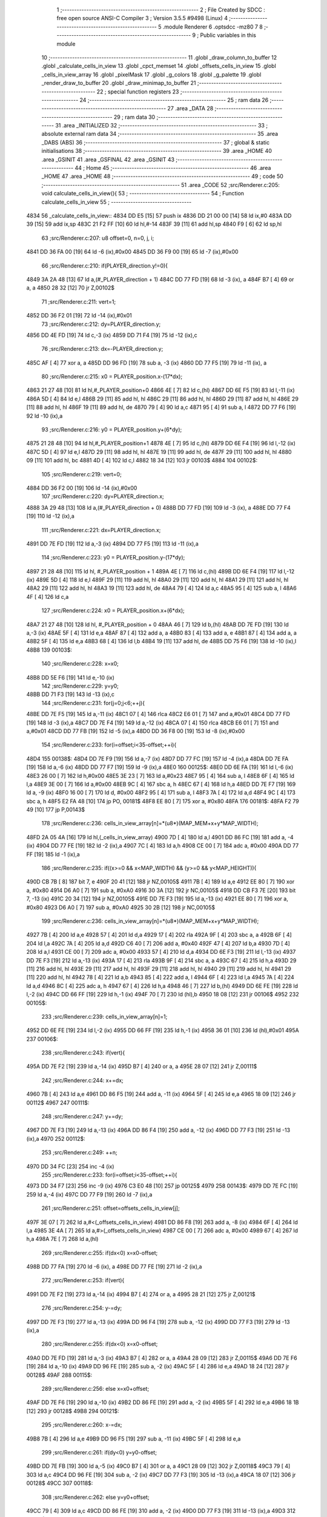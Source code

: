                               1 ;--------------------------------------------------------
                              2 ; File Created by SDCC : free open source ANSI-C Compiler
                              3 ; Version 3.5.5 #9498 (Linux)
                              4 ;--------------------------------------------------------
                              5 	.module Renderer
                              6 	.optsdcc -mz80
                              7 	
                              8 ;--------------------------------------------------------
                              9 ; Public variables in this module
                             10 ;--------------------------------------------------------
                             11 	.globl _draw_column_to_buffer
                             12 	.globl _calculate_cells_in_view
                             13 	.globl _cpct_memset
                             14 	.globl _offsets_cells_in_view
                             15 	.globl _cells_in_view_array
                             16 	.globl _pixelMask
                             17 	.globl _g_colors
                             18 	.globl _g_palette
                             19 	.globl _render_draw_to_buffer
                             20 	.globl _draw_minimap_to_buffer
                             21 ;--------------------------------------------------------
                             22 ; special function registers
                             23 ;--------------------------------------------------------
                             24 ;--------------------------------------------------------
                             25 ; ram data
                             26 ;--------------------------------------------------------
                             27 	.area _DATA
                             28 ;--------------------------------------------------------
                             29 ; ram data
                             30 ;--------------------------------------------------------
                             31 	.area _INITIALIZED
                             32 ;--------------------------------------------------------
                             33 ; absolute external ram data
                             34 ;--------------------------------------------------------
                             35 	.area _DABS (ABS)
                             36 ;--------------------------------------------------------
                             37 ; global & static initialisations
                             38 ;--------------------------------------------------------
                             39 	.area _HOME
                             40 	.area _GSINIT
                             41 	.area _GSFINAL
                             42 	.area _GSINIT
                             43 ;--------------------------------------------------------
                             44 ; Home
                             45 ;--------------------------------------------------------
                             46 	.area _HOME
                             47 	.area _HOME
                             48 ;--------------------------------------------------------
                             49 ; code
                             50 ;--------------------------------------------------------
                             51 	.area _CODE
                             52 ;src/Renderer.c:205: void calculate_cells_in_view(){
                             53 ;	---------------------------------
                             54 ; Function calculate_cells_in_view
                             55 ; ---------------------------------
   4834                      56 _calculate_cells_in_view::
   4834 DD E5         [15]   57 	push	ix
   4836 DD 21 00 00   [14]   58 	ld	ix,#0
   483A DD 39         [15]   59 	add	ix,sp
   483C 21 F2 FF      [10]   60 	ld	hl,#-14
   483F 39            [11]   61 	add	hl,sp
   4840 F9            [ 6]   62 	ld	sp,hl
                             63 ;src/Renderer.c:207: u8 offset=0, n=0, j, i;
   4841 DD 36 FA 00   [19]   64 	ld	-6 (ix),#0x00
   4845 DD 36 F9 00   [19]   65 	ld	-7 (ix),#0x00
                             66 ;src/Renderer.c:210: if(PLAYER_direction.y!=0){
   4849 3A 2A 48      [13]   67 	ld	a,(#_PLAYER_direction + 1)
   484C DD 77 FD      [19]   68 	ld	-3 (ix), a
   484F B7            [ 4]   69 	or	a, a
   4850 28 32         [12]   70 	jr	Z,00102$
                             71 ;src/Renderer.c:211: vert=1;
   4852 DD 36 F2 01   [19]   72 	ld	-14 (ix),#0x01
                             73 ;src/Renderer.c:212: dy=PLAYER_direction.y;
   4856 DD 4E FD      [19]   74 	ld	c,-3 (ix)
   4859 DD 71 F4      [19]   75 	ld	-12 (ix),c
                             76 ;src/Renderer.c:213: dx=-PLAYER_direction.y;
   485C AF            [ 4]   77 	xor	a, a
   485D DD 96 FD      [19]   78 	sub	a, -3 (ix)
   4860 DD 77 F5      [19]   79 	ld	-11 (ix), a
                             80 ;src/Renderer.c:215: x0 = PLAYER_position.x-(17*dx);
   4863 21 27 48      [10]   81 	ld	hl,#_PLAYER_position+0
   4866 4E            [ 7]   82 	ld	c,(hl)
   4867 DD 6E F5      [19]   83 	ld	l,-11 (ix)
   486A 5D            [ 4]   84 	ld	e,l
   486B 29            [11]   85 	add	hl, hl
   486C 29            [11]   86 	add	hl, hl
   486D 29            [11]   87 	add	hl, hl
   486E 29            [11]   88 	add	hl, hl
   486F 19            [11]   89 	add	hl, de
   4870 79            [ 4]   90 	ld	a,c
   4871 95            [ 4]   91 	sub	a, l
   4872 DD 77 F6      [19]   92 	ld	-10 (ix),a
                             93 ;src/Renderer.c:216: y0 = PLAYER_position.y+(6*dy);
   4875 21 28 48      [10]   94 	ld	hl,#_PLAYER_position+1
   4878 4E            [ 7]   95 	ld	c,(hl)
   4879 DD 6E F4      [19]   96 	ld	l,-12 (ix)
   487C 5D            [ 4]   97 	ld	e,l
   487D 29            [11]   98 	add	hl, hl
   487E 19            [11]   99 	add	hl, de
   487F 29            [11]  100 	add	hl, hl
   4880 09            [11]  101 	add	hl, bc
   4881 4D            [ 4]  102 	ld	c,l
   4882 18 34         [12]  103 	jr	00103$
   4884                     104 00102$:
                            105 ;src/Renderer.c:219: vert=0;
   4884 DD 36 F2 00   [19]  106 	ld	-14 (ix),#0x00
                            107 ;src/Renderer.c:220: dy=PLAYER_direction.x;
   4888 3A 29 48      [13]  108 	ld	a,(#_PLAYER_direction + 0)
   488B DD 77 FD      [19]  109 	ld	-3 (ix), a
   488E DD 77 F4      [19]  110 	ld	-12 (ix),a
                            111 ;src/Renderer.c:221: dx=PLAYER_direction.x;
   4891 DD 7E FD      [19]  112 	ld	a,-3 (ix)
   4894 DD 77 F5      [19]  113 	ld	-11 (ix),a
                            114 ;src/Renderer.c:223: y0 = PLAYER_position.y-(17*dy);
   4897 21 28 48      [10]  115 	ld	hl, #_PLAYER_position + 1
   489A 4E            [ 7]  116 	ld	c,(hl)
   489B DD 6E F4      [19]  117 	ld	l,-12 (ix)
   489E 5D            [ 4]  118 	ld	e,l
   489F 29            [11]  119 	add	hl, hl
   48A0 29            [11]  120 	add	hl, hl
   48A1 29            [11]  121 	add	hl, hl
   48A2 29            [11]  122 	add	hl, hl
   48A3 19            [11]  123 	add	hl, de
   48A4 79            [ 4]  124 	ld	a,c
   48A5 95            [ 4]  125 	sub	a, l
   48A6 4F            [ 4]  126 	ld	c,a
                            127 ;src/Renderer.c:224: x0 = PLAYER_position.x+(6*dx);
   48A7 21 27 48      [10]  128 	ld	hl, #_PLAYER_position + 0
   48AA 46            [ 7]  129 	ld	b,(hl)
   48AB DD 7E FD      [19]  130 	ld	a,-3 (ix)
   48AE 5F            [ 4]  131 	ld	e,a
   48AF 87            [ 4]  132 	add	a, a
   48B0 83            [ 4]  133 	add	a, e
   48B1 87            [ 4]  134 	add	a, a
   48B2 5F            [ 4]  135 	ld	e,a
   48B3 68            [ 4]  136 	ld	l,b
   48B4 19            [11]  137 	add	hl, de
   48B5 DD 75 F6      [19]  138 	ld	-10 (ix),l
   48B8                     139 00103$:
                            140 ;src/Renderer.c:228: x=x0;
   48B8 DD 5E F6      [19]  141 	ld	e,-10 (ix)
                            142 ;src/Renderer.c:229: y=y0;
   48BB DD 71 F3      [19]  143 	ld	-13 (ix),c
                            144 ;src/Renderer.c:231: for(j=0;j<6;++j){
   48BE DD 7E F5      [19]  145 	ld	a,-11 (ix)
   48C1 07            [ 4]  146 	rlca
   48C2 E6 01         [ 7]  147 	and	a,#0x01
   48C4 DD 77 FD      [19]  148 	ld	-3 (ix),a
   48C7 DD 7E F4      [19]  149 	ld	a,-12 (ix)
   48CA 07            [ 4]  150 	rlca
   48CB E6 01         [ 7]  151 	and	a,#0x01
   48CD DD 77 FB      [19]  152 	ld	-5 (ix),a
   48D0 DD 36 F8 00   [19]  153 	ld	-8 (ix),#0x00
                            154 ;src/Renderer.c:233: for(i=offset;i<35-offset;++i){
   48D4                     155 00138$:
   48D4 DD 7E F9      [19]  156 	ld	a,-7 (ix)
   48D7 DD 77 FC      [19]  157 	ld	-4 (ix),a
   48DA DD 7E FA      [19]  158 	ld	a,-6 (ix)
   48DD DD 77 F7      [19]  159 	ld	-9 (ix),a
   48E0                     160 00125$:
   48E0 DD 6E FA      [19]  161 	ld	l,-6 (ix)
   48E3 26 00         [ 7]  162 	ld	h,#0x00
   48E5 3E 23         [ 7]  163 	ld	a,#0x23
   48E7 95            [ 4]  164 	sub	a, l
   48E8 6F            [ 4]  165 	ld	l,a
   48E9 3E 00         [ 7]  166 	ld	a,#0x00
   48EB 9C            [ 4]  167 	sbc	a, h
   48EC 67            [ 4]  168 	ld	h,a
   48ED DD 7E F7      [19]  169 	ld	a, -9 (ix)
   48F0 16 00         [ 7]  170 	ld	d, #0x00
   48F2 95            [ 4]  171 	sub	a, l
   48F3 7A            [ 4]  172 	ld	a,d
   48F4 9C            [ 4]  173 	sbc	a, h
   48F5 E2 FA 48      [10]  174 	jp	PO, 00181$
   48F8 EE 80         [ 7]  175 	xor	a, #0x80
   48FA                     176 00181$:
   48FA F2 79 49      [10]  177 	jp	P,00143$
                            178 ;src/Renderer.c:236: cells_in_view_array[n]=*(u8*)(MAP_MEM+x+y*MAP_WIDTH);
   48FD 2A 05 4A      [16]  179 	ld	hl,(_cells_in_view_array)
   4900 7D            [ 4]  180 	ld	a,l
   4901 DD 86 FC      [19]  181 	add	a, -4 (ix)
   4904 DD 77 FE      [19]  182 	ld	-2 (ix),a
   4907 7C            [ 4]  183 	ld	a,h
   4908 CE 00         [ 7]  184 	adc	a, #0x00
   490A DD 77 FF      [19]  185 	ld	-1 (ix),a
                            186 ;src/Renderer.c:235: if((x>=0 && x<MAP_WIDTH) && (y>=0 && y<MAP_HEIGHT)){
   490D CB 7B         [ 8]  187 	bit	7, e
   490F 20 41         [12]  188 	jr	NZ,00105$
   4911 7B            [ 4]  189 	ld	a,e
   4912 EE 80         [ 7]  190 	xor	a, #0x80
   4914 D6 A0         [ 7]  191 	sub	a, #0xA0
   4916 30 3A         [12]  192 	jr	NC,00105$
   4918 DD CB F3 7E   [20]  193 	bit	7, -13 (ix)
   491C 20 34         [12]  194 	jr	NZ,00105$
   491E DD 7E F3      [19]  195 	ld	a,-13 (ix)
   4921 EE 80         [ 7]  196 	xor	a, #0x80
   4923 D6 A0         [ 7]  197 	sub	a, #0xA0
   4925 30 2B         [12]  198 	jr	NC,00105$
                            199 ;src/Renderer.c:236: cells_in_view_array[n]=*(u8*)(MAP_MEM+x+y*MAP_WIDTH);
   4927 7B            [ 4]  200 	ld	a,e
   4928 57            [ 4]  201 	ld	d,a
   4929 17            [ 4]  202 	rla
   492A 9F            [ 4]  203 	sbc	a, a
   492B 6F            [ 4]  204 	ld	l,a
   492C 7A            [ 4]  205 	ld	a,d
   492D C6 40         [ 7]  206 	add	a, #0x40
   492F 47            [ 4]  207 	ld	b,a
   4930 7D            [ 4]  208 	ld	a,l
   4931 CE 00         [ 7]  209 	adc	a, #0x00
   4933 57            [ 4]  210 	ld	d,a
   4934 DD 6E F3      [19]  211 	ld	l,-13 (ix)
   4937 DD 7E F3      [19]  212 	ld	a,-13 (ix)
   493A 17            [ 4]  213 	rla
   493B 9F            [ 4]  214 	sbc	a, a
   493C 67            [ 4]  215 	ld	h,a
   493D 29            [11]  216 	add	hl, hl
   493E 29            [11]  217 	add	hl, hl
   493F 29            [11]  218 	add	hl, hl
   4940 29            [11]  219 	add	hl, hl
   4941 29            [11]  220 	add	hl, hl
   4942 78            [ 4]  221 	ld	a,b
   4943 85            [ 4]  222 	add	a, l
   4944 6F            [ 4]  223 	ld	l,a
   4945 7A            [ 4]  224 	ld	a,d
   4946 8C            [ 4]  225 	adc	a, h
   4947 67            [ 4]  226 	ld	h,a
   4948 46            [ 7]  227 	ld	b,(hl)
   4949 DD 6E FE      [19]  228 	ld	l,-2 (ix)
   494C DD 66 FF      [19]  229 	ld	h,-1 (ix)
   494F 70            [ 7]  230 	ld	(hl),b
   4950 18 08         [12]  231 	jr	00106$
   4952                     232 00105$:
                            233 ;src/Renderer.c:239: cells_in_view_array[n]=1;
   4952 DD 6E FE      [19]  234 	ld	l,-2 (ix)
   4955 DD 66 FF      [19]  235 	ld	h,-1 (ix)
   4958 36 01         [10]  236 	ld	(hl),#0x01
   495A                     237 00106$:
                            238 ;src/Renderer.c:243: if(vert){
   495A DD 7E F2      [19]  239 	ld	a,-14 (ix)
   495D B7            [ 4]  240 	or	a, a
   495E 28 07         [12]  241 	jr	Z,00111$
                            242 ;src/Renderer.c:244: x+=dx;
   4960 7B            [ 4]  243 	ld	a,e
   4961 DD 86 F5      [19]  244 	add	a, -11 (ix)
   4964 5F            [ 4]  245 	ld	e,a
   4965 18 09         [12]  246 	jr	00112$
   4967                     247 00111$:
                            248 ;src/Renderer.c:247: y+=dy;
   4967 DD 7E F3      [19]  249 	ld	a,-13 (ix)
   496A DD 86 F4      [19]  250 	add	a, -12 (ix)
   496D DD 77 F3      [19]  251 	ld	-13 (ix),a
   4970                     252 00112$:
                            253 ;src/Renderer.c:249: ++n;
   4970 DD 34 FC      [23]  254 	inc	-4 (ix)
                            255 ;src/Renderer.c:233: for(i=offset;i<35-offset;++i){
   4973 DD 34 F7      [23]  256 	inc	-9 (ix)
   4976 C3 E0 48      [10]  257 	jp	00125$
   4979                     258 00143$:
   4979 DD 7E FC      [19]  259 	ld	a,-4 (ix)
   497C DD 77 F9      [19]  260 	ld	-7 (ix),a
                            261 ;src/Renderer.c:251: offset=offsets_cells_in_view[j];
   497F 3E 07         [ 7]  262 	ld	a,#<(_offsets_cells_in_view)
   4981 DD 86 F8      [19]  263 	add	a, -8 (ix)
   4984 6F            [ 4]  264 	ld	l,a
   4985 3E 4A         [ 7]  265 	ld	a,#>(_offsets_cells_in_view)
   4987 CE 00         [ 7]  266 	adc	a, #0x00
   4989 67            [ 4]  267 	ld	h,a
   498A 7E            [ 7]  268 	ld	a,(hl)
                            269 ;src/Renderer.c:255: if(dx<0) x=x0-offset;
   498B DD 77 FA      [19]  270 	ld	-6 (ix), a
   498E DD 77 FE      [19]  271 	ld	-2 (ix),a
                            272 ;src/Renderer.c:253: if(vert){
   4991 DD 7E F2      [19]  273 	ld	a,-14 (ix)
   4994 B7            [ 4]  274 	or	a, a
   4995 28 21         [12]  275 	jr	Z,00121$
                            276 ;src/Renderer.c:254: y-=dy;
   4997 DD 7E F3      [19]  277 	ld	a,-13 (ix)
   499A DD 96 F4      [19]  278 	sub	a, -12 (ix)
   499D DD 77 F3      [19]  279 	ld	-13 (ix),a
                            280 ;src/Renderer.c:255: if(dx<0) x=x0-offset;
   49A0 DD 7E FD      [19]  281 	ld	a,-3 (ix)
   49A3 B7            [ 4]  282 	or	a, a
   49A4 28 09         [12]  283 	jr	Z,00115$
   49A6 DD 7E F6      [19]  284 	ld	a,-10 (ix)
   49A9 DD 96 FE      [19]  285 	sub	a, -2 (ix)
   49AC 5F            [ 4]  286 	ld	e,a
   49AD 18 24         [12]  287 	jr	00128$
   49AF                     288 00115$:
                            289 ;src/Renderer.c:256: else x=x0+offset;
   49AF DD 7E F6      [19]  290 	ld	a,-10 (ix)
   49B2 DD 86 FE      [19]  291 	add	a, -2 (ix)
   49B5 5F            [ 4]  292 	ld	e,a
   49B6 18 1B         [12]  293 	jr	00128$
   49B8                     294 00121$:
                            295 ;src/Renderer.c:260: x-=dx;
   49B8 7B            [ 4]  296 	ld	a,e
   49B9 DD 96 F5      [19]  297 	sub	a, -11 (ix)
   49BC 5F            [ 4]  298 	ld	e,a
                            299 ;src/Renderer.c:261: if(dy<0) y=y0-offset;
   49BD DD 7E FB      [19]  300 	ld	a,-5 (ix)
   49C0 B7            [ 4]  301 	or	a, a
   49C1 28 09         [12]  302 	jr	Z,00118$
   49C3 79            [ 4]  303 	ld	a,c
   49C4 DD 96 FE      [19]  304 	sub	a, -2 (ix)
   49C7 DD 77 F3      [19]  305 	ld	-13 (ix),a
   49CA 18 07         [12]  306 	jr	00128$
   49CC                     307 00118$:
                            308 ;src/Renderer.c:262: else y=y0+offset;
   49CC 79            [ 4]  309 	ld	a,c
   49CD DD 86 FE      [19]  310 	add	a, -2 (ix)
   49D0 DD 77 F3      [19]  311 	ld	-13 (ix),a
   49D3                     312 00128$:
                            313 ;src/Renderer.c:231: for(j=0;j<6;++j){
   49D3 DD 34 F8      [23]  314 	inc	-8 (ix)
   49D6 DD 7E F8      [19]  315 	ld	a,-8 (ix)
   49D9 D6 06         [ 7]  316 	sub	a, #0x06
   49DB DA D4 48      [10]  317 	jp	C,00138$
   49DE DD F9         [10]  318 	ld	sp, ix
   49E0 DD E1         [14]  319 	pop	ix
   49E2 C9            [10]  320 	ret
   49E3                     321 _g_palette:
   49E3 08                  322 	.db #0x08	; 8
   49E4 00                  323 	.db #0x00	; 0
   49E5 0D                  324 	.db #0x0D	; 13
   49E6 1A                  325 	.db #0x1A	; 26
   49E7 06                  326 	.db #0x06	; 6
   49E8 01                  327 	.db #0x01	; 1
   49E9 09                  328 	.db #0x09	; 9
   49EA 03                  329 	.db #0x03	; 3
   49EB 18                  330 	.db #0x18	; 24
   49EC 12                  331 	.db #0x12	; 18
   49ED 05                  332 	.db #0x05	; 5
   49EE 0E                  333 	.db #0x0E	; 14
   49EF 0F                  334 	.db #0x0F	; 15
   49F0 10                  335 	.db #0x10	; 16
   49F1 11                  336 	.db #0x11	; 17
   49F2 13                  337 	.db #0x13	; 19
   49F3                     338 _g_colors:
   49F3 00                  339 	.db #0x00	; 0
   49F4 C0                  340 	.db #0xC0	; 192
   49F5 0C                  341 	.db #0x0C	; 12
   49F6 CC                  342 	.db #0xCC	; 204
   49F7 30                  343 	.db #0x30	; 48	'0'
   49F8 F0                  344 	.db #0xF0	; 240
   49F9 3C                  345 	.db #0x3C	; 60
   49FA FC                  346 	.db #0xFC	; 252
   49FB 03                  347 	.db #0x03	; 3
   49FC C3                  348 	.db #0xC3	; 195
   49FD 0F                  349 	.db #0x0F	; 15
   49FE CF                  350 	.db #0xCF	; 207
   49FF 33                  351 	.db #0x33	; 51	'3'
   4A00 F3                  352 	.db #0xF3	; 243
   4A01 3F                  353 	.db #0x3F	; 63
   4A02 FF                  354 	.db #0xFF	; 255
   4A03                     355 _pixelMask:
   4A03 AA                  356 	.db #0xAA	; 170
   4A04 55                  357 	.db #0x55	; 85	'U'
   4A05                     358 _cells_in_view_array:
   4A05 E0 38               359 	.dw #0x38E0
   4A07                     360 _offsets_cells_in_view:
   4A07 08                  361 	.db #0x08	; 8
   4A08 0C                  362 	.db #0x0C	; 12
   4A09 0E                  363 	.db #0x0E	; 14
   4A0A 0F                  364 	.db #0x0F	; 15
   4A0B 10                  365 	.db #0x10	; 16
                            366 ;src/Renderer.c:268: void draw_column_to_buffer(const u8 column, u8 lineHeight, u8 wall_texture, const u8 wall_texture_column) {
                            367 ;	---------------------------------
                            368 ; Function draw_column_to_buffer
                            369 ; ---------------------------------
   4A0C                     370 _draw_column_to_buffer::
   4A0C DD E5         [15]  371 	push	ix
   4A0E DD 21 00 00   [14]  372 	ld	ix,#0
   4A12 DD 39         [15]  373 	add	ix,sp
   4A14 21 EF FF      [10]  374 	ld	hl,#-17
   4A17 39            [11]  375 	add	hl,sp
   4A18 F9            [ 6]  376 	ld	sp,hl
                            377 ;src/Renderer.c:269: u8* pvmem = (u8*)(SCREEN_TEXTURE_BUFFER) + (column>>1) ;
   4A19 DD 7E 04      [19]  378 	ld	a,4 (ix)
   4A1C CB 3F         [ 8]  379 	srl	a
   4A1E C6 40         [ 7]  380 	add	a, #0x40
   4A20 DD 77 FA      [19]  381 	ld	-6 (ix),a
   4A23 3E 00         [ 7]  382 	ld	a,#0x00
   4A25 CE 29         [ 7]  383 	adc	a, #0x29
   4A27 DD 77 FB      [19]  384 	ld	-5 (ix),a
                            385 ;src/Renderer.c:271: u8 w_color, start=0,end=SCREEN_TEXTURE_HEIGHT;
   4A2A DD 36 F8 00   [19]  386 	ld	-8 (ix),#0x00
   4A2E DD 36 F9 64   [19]  387 	ld	-7 (ix),#0x64
                            388 ;src/Renderer.c:272: u8 pixMask = pixelMask[column&1];
   4A32 01 03 4A      [10]  389 	ld	bc,#_pixelMask+0
   4A35 DD 7E 04      [19]  390 	ld	a,4 (ix)
   4A38 E6 01         [ 7]  391 	and	a, #0x01
   4A3A 6F            [ 4]  392 	ld	l, a
   4A3B 26 00         [ 7]  393 	ld	h,#0x00
   4A3D 09            [11]  394 	add	hl,bc
   4A3E 7E            [ 7]  395 	ld	a,(hl)
   4A3F DD 77 F7      [19]  396 	ld	-9 (ix),a
                            397 ;src/Renderer.c:279: u8* texture = (u8*)(UNCOMPRESSED_TEXTURES + (1024*wall_texture) + ((wall_texture_column)*TEXTURE_WIDTH));
   4A42 DD 7E 06      [19]  398 	ld	a, 6 (ix)
   4A45 87            [ 4]  399 	add	a, a
   4A46 87            [ 4]  400 	add	a, a
   4A47 47            [ 4]  401 	ld	b,a
   4A48 0E 00         [ 7]  402 	ld	c,#0x00
   4A4A 21 40 04      [10]  403 	ld	hl,#0x0440
   4A4D 09            [11]  404 	add	hl,bc
   4A4E 4D            [ 4]  405 	ld	c,l
   4A4F 44            [ 4]  406 	ld	b,h
   4A50 DD 6E 07      [19]  407 	ld	l,7 (ix)
   4A53 26 00         [ 7]  408 	ld	h,#0x00
   4A55 29            [11]  409 	add	hl, hl
   4A56 29            [11]  410 	add	hl, hl
   4A57 29            [11]  411 	add	hl, hl
   4A58 29            [11]  412 	add	hl, hl
   4A59 29            [11]  413 	add	hl, hl
   4A5A 09            [11]  414 	add	hl,bc
   4A5B DD 75 F0      [19]  415 	ld	-16 (ix),l
   4A5E DD 74 F1      [19]  416 	ld	-15 (ix),h
                            417 ;src/Renderer.c:287: u16 wall_texture_line_add = (256*TEXTURE_HEIGHT)/lineHeight;
   4A61 DD 7E 05      [19]  418 	ld	a,5 (ix)
   4A64 DD 77 FE      [19]  419 	ld	-2 (ix),a
   4A67 DD 36 FF 00   [19]  420 	ld	-1 (ix),#0x00
   4A6B DD 6E FE      [19]  421 	ld	l,-2 (ix)
   4A6E DD 66 FF      [19]  422 	ld	h,-1 (ix)
   4A71 E5            [11]  423 	push	hl
   4A72 21 00 20      [10]  424 	ld	hl,#0x2000
   4A75 E5            [11]  425 	push	hl
   4A76 CD EF 64      [17]  426 	call	__divsint
   4A79 F1            [10]  427 	pop	af
   4A7A F1            [10]  428 	pop	af
   4A7B DD 75 F3      [19]  429 	ld	-13 (ix),l
   4A7E DD 74 F4      [19]  430 	ld	-12 (ix),h
                            431 ;src/Renderer.c:288: u16 wall_texture_line=0;
   4A81 DD 36 F5 00   [19]  432 	ld	-11 (ix),#0x00
   4A85 DD 36 F6 00   [19]  433 	ld	-10 (ix),#0x00
                            434 ;src/Renderer.c:293: ceiling_height  = (SCREEN_TEXTURE_HEIGHT>>1) - (lineHeight>>1);
   4A89 DD 4E 05      [19]  435 	ld	c,5 (ix)
   4A8C CB 39         [ 8]  436 	srl	c
   4A8E 3E 32         [ 7]  437 	ld	a,#0x32
   4A90 91            [ 4]  438 	sub	a, c
                            439 ;src/Renderer.c:294: ground_height = ceiling_height + lineHeight;
   4A91 4F            [ 4]  440 	ld	c,a
   4A92 DD 86 05      [19]  441 	add	a, 5 (ix)
   4A95 DD 77 F2      [19]  442 	ld	-14 (ix),a
                            443 ;src/Renderer.c:297: if(lineHeight>SCREEN_TEXTURE_HEIGHT){
   4A98 3E 64         [ 7]  444 	ld	a,#0x64
   4A9A DD 96 05      [19]  445 	sub	a, 5 (ix)
   4A9D 30 55         [12]  446 	jr	NC,00118$
                            447 ;src/Renderer.c:298: start=(lineHeight-SCREEN_TEXTURE_HEIGHT)/2;
   4A9F DD 7E FE      [19]  448 	ld	a,-2 (ix)
   4AA2 C6 9C         [ 7]  449 	add	a,#0x9C
   4AA4 4F            [ 4]  450 	ld	c,a
   4AA5 DD 7E FF      [19]  451 	ld	a,-1 (ix)
   4AA8 CE FF         [ 7]  452 	adc	a,#0xFF
   4AAA 47            [ 4]  453 	ld	b,a
   4AAB DD 71 FC      [19]  454 	ld	-4 (ix),c
   4AAE DD 70 FD      [19]  455 	ld	-3 (ix),b
   4AB1 CB 78         [ 8]  456 	bit	7, b
   4AB3 28 10         [12]  457 	jr	Z,00112$
   4AB5 DD 7E FE      [19]  458 	ld	a,-2 (ix)
   4AB8 C6 9D         [ 7]  459 	add	a, #0x9D
   4ABA DD 77 FC      [19]  460 	ld	-4 (ix),a
   4ABD DD 7E FF      [19]  461 	ld	a,-1 (ix)
   4AC0 CE FF         [ 7]  462 	adc	a, #0xFF
   4AC2 DD 77 FD      [19]  463 	ld	-3 (ix),a
   4AC5                     464 00112$:
   4AC5 DD 4E FC      [19]  465 	ld	c,-4 (ix)
   4AC8 DD 46 FD      [19]  466 	ld	b,-3 (ix)
   4ACB CB 28         [ 8]  467 	sra	b
   4ACD CB 19         [ 8]  468 	rr	c
                            469 ;src/Renderer.c:299: end+=start;
   4ACF DD 71 F8      [19]  470 	ld	-8 (ix), c
   4AD2 79            [ 4]  471 	ld	a, c
   4AD3 C6 64         [ 7]  472 	add	a, #0x64
   4AD5 DD 77 F9      [19]  473 	ld	-7 (ix),a
                            474 ;src/Renderer.c:300: ceiling_height=0;
   4AD8 0E 00         [ 7]  475 	ld	c,#0x00
                            476 ;src/Renderer.c:301: wall_texture_line = start * wall_texture_line_add;
   4ADA DD 5E F8      [19]  477 	ld	e,-8 (ix)
   4ADD 16 00         [ 7]  478 	ld	d,#0x00
   4ADF C5            [11]  479 	push	bc
   4AE0 DD 6E F3      [19]  480 	ld	l,-13 (ix)
   4AE3 DD 66 F4      [19]  481 	ld	h,-12 (ix)
   4AE6 E5            [11]  482 	push	hl
   4AE7 D5            [11]  483 	push	de
   4AE8 CD 39 64      [17]  484 	call	__mulint
   4AEB F1            [10]  485 	pop	af
   4AEC F1            [10]  486 	pop	af
   4AED C1            [10]  487 	pop	bc
   4AEE DD 75 F5      [19]  488 	ld	-11 (ix),l
   4AF1 DD 74 F6      [19]  489 	ld	-10 (ix),h
                            490 ;src/Renderer.c:306: for(j=start;j<end;++j){
   4AF4                     491 00118$:
   4AF4 DD 7E F7      [19]  492 	ld	a,-9 (ix)
   4AF7 2F            [ 4]  493 	cpl
   4AF8 DD 77 FC      [19]  494 	ld	-4 (ix),a
   4AFB DD 5E FA      [19]  495 	ld	e,-6 (ix)
   4AFE DD 56 FB      [19]  496 	ld	d,-5 (ix)
   4B01 DD 46 F8      [19]  497 	ld	b,-8 (ix)
   4B04                     498 00108$:
   4B04 78            [ 4]  499 	ld	a,b
   4B05 DD 96 F9      [19]  500 	sub	a, -7 (ix)
   4B08 30 41         [12]  501 	jr	NC,00110$
                            502 ;src/Renderer.c:307: val =  ((*pvmem)&(~pixMask));
   4B0A 1A            [ 7]  503 	ld	a,(de)
   4B0B DD A6 FC      [19]  504 	and	a, -4 (ix)
   4B0E DD 77 EF      [19]  505 	ld	-17 (ix),a
                            506 ;src/Renderer.c:309: if((j>=ceiling_height) && (j<ground_height)){
   4B11 78            [ 4]  507 	ld	a,b
   4B12 B9            [ 4]  508 	cp	a,c
   4B13 38 2E         [12]  509 	jr	C,00104$
   4B15 DD 96 F2      [19]  510 	sub	a, -14 (ix)
   4B18 30 29         [12]  511 	jr	NC,00104$
                            512 ;src/Renderer.c:311: w_color = (*(texture+(wall_texture_line/256))&pixMask);
   4B1A DD 6E F6      [19]  513 	ld	l,-10 (ix)
   4B1D 26 00         [ 7]  514 	ld	h,#0x00
   4B1F DD 7E F0      [19]  515 	ld	a,-16 (ix)
   4B22 85            [ 4]  516 	add	a, l
   4B23 6F            [ 4]  517 	ld	l,a
   4B24 DD 7E F1      [19]  518 	ld	a,-15 (ix)
   4B27 8C            [ 4]  519 	adc	a, h
   4B28 67            [ 4]  520 	ld	h,a
   4B29 7E            [ 7]  521 	ld	a,(hl)
   4B2A DD A6 F7      [19]  522 	and	a, -9 (ix)
                            523 ;src/Renderer.c:313: *pvmem = val|w_color;
   4B2D DD B6 EF      [19]  524 	or	a, -17 (ix)
   4B30 12            [ 7]  525 	ld	(de),a
                            526 ;src/Renderer.c:315: wall_texture_line += wall_texture_line_add;
   4B31 DD 7E F5      [19]  527 	ld	a,-11 (ix)
   4B34 DD 86 F3      [19]  528 	add	a, -13 (ix)
   4B37 DD 77 F5      [19]  529 	ld	-11 (ix),a
   4B3A DD 7E F6      [19]  530 	ld	a,-10 (ix)
   4B3D DD 8E F4      [19]  531 	adc	a, -12 (ix)
   4B40 DD 77 F6      [19]  532 	ld	-10 (ix),a
   4B43                     533 00104$:
                            534 ;src/Renderer.c:317: pvmem+=SCREEN_TEXTURE_WIDTH_BYTES;
   4B43 21 28 00      [10]  535 	ld	hl,#0x0028
   4B46 19            [11]  536 	add	hl,de
   4B47 EB            [ 4]  537 	ex	de,hl
                            538 ;src/Renderer.c:306: for(j=start;j<end;++j){
   4B48 04            [ 4]  539 	inc	b
   4B49 18 B9         [12]  540 	jr	00108$
   4B4B                     541 00110$:
   4B4B DD F9         [10]  542 	ld	sp, ix
   4B4D DD E1         [14]  543 	pop	ix
   4B4F C9            [10]  544 	ret
                            545 ;src/Renderer.c:321: void render_draw_to_buffer(){//TODO Optimize
                            546 ;	---------------------------------
                            547 ; Function render_draw_to_buffer
                            548 ; ---------------------------------
   4B50                     549 _render_draw_to_buffer::
   4B50 DD E5         [15]  550 	push	ix
   4B52 DD 21 00 00   [14]  551 	ld	ix,#0
   4B56 DD 39         [15]  552 	add	ix,sp
   4B58 21 D3 FF      [10]  553 	ld	hl,#-45
   4B5B 39            [11]  554 	add	hl,sp
   4B5C F9            [ 6]  555 	ld	sp,hl
                            556 ;src/Renderer.c:331: u8 zHeight = 5;
   4B5D DD 36 D5 05   [19]  557 	ld	-43 (ix),#0x05
                            558 ;src/Renderer.c:337: u8 offsetDiff = 16;
   4B61 DD 36 E0 10   [19]  559 	ld	-32 (ix),#0x10
                            560 ;src/Renderer.c:342: u8 lineStart = 0;
   4B65 DD 36 D9 00   [19]  561 	ld	-39 (ix),#0x00
                            562 ;src/Renderer.c:344: u8 lateralWallWidth=0;
   4B69 DD 36 D7 00   [19]  563 	ld	-41 (ix),#0x00
                            564 ;src/Renderer.c:356: cpct_memset(SCREEN_TEXTURE_BUFFER, g_colors[SKY_COLOR], SCREEN_TEXTURE_GROUND_SKY_SIZE);
   4B6D 21 F8 49      [10]  565 	ld	hl, #_g_colors + 5
   4B70 46            [ 7]  566 	ld	b,(hl)
   4B71 21 A8 07      [10]  567 	ld	hl,#0x07A8
   4B74 E5            [11]  568 	push	hl
   4B75 C5            [11]  569 	push	bc
   4B76 33            [ 6]  570 	inc	sp
   4B77 21 40 29      [10]  571 	ld	hl,#0x2940
   4B7A E5            [11]  572 	push	hl
   4B7B CD D0 64      [17]  573 	call	_cpct_memset
                            574 ;src/Renderer.c:357: cpct_memset(SCREEN_TEXTURE_HORIZON_WALL_START, g_colors[HORIZON_COLOR], SCREEN_TEXTURE_HORIZON_WALL_SIZE);
   4B7E 21 F4 49      [10]  575 	ld	hl, #_g_colors + 1
   4B81 46            [ 7]  576 	ld	b,(hl)
   4B82 21 50 00      [10]  577 	ld	hl,#0x0050
   4B85 E5            [11]  578 	push	hl
   4B86 C5            [11]  579 	push	bc
   4B87 33            [ 6]  580 	inc	sp
   4B88 21 E8 30      [10]  581 	ld	hl,#0x30E8
   4B8B E5            [11]  582 	push	hl
   4B8C CD D0 64      [17]  583 	call	_cpct_memset
                            584 ;src/Renderer.c:358: cpct_memset(SCREEN_TEXTURE_GROUND_START, g_colors[GROUND_COLOR], SCREEN_TEXTURE_GROUND_SKY_SIZE);
   4B8F 21 F9 49      [10]  585 	ld	hl, #_g_colors + 6
   4B92 46            [ 7]  586 	ld	b,(hl)
   4B93 21 A8 07      [10]  587 	ld	hl,#0x07A8
   4B96 E5            [11]  588 	push	hl
   4B97 C5            [11]  589 	push	bc
   4B98 33            [ 6]  590 	inc	sp
   4B99 21 38 31      [10]  591 	ld	hl,#0x3138
   4B9C E5            [11]  592 	push	hl
   4B9D CD D0 64      [17]  593 	call	_cpct_memset
                            594 ;src/Renderer.c:360: calculate_cells_in_view();
   4BA0 CD 34 48      [17]  595 	call	_calculate_cells_in_view
                            596 ;src/Renderer.c:363: do{
   4BA3 DD 36 D3 06   [19]  597 	ld	-45 (ix),#0x06
   4BA7                     598 00165$:
                            599 ;src/Renderer.c:365: --z;
   4BA7 DD 35 D3      [23]  600 	dec	-45 (ix)
                            601 ;src/Renderer.c:369: xCellCount = (z) ? (zHeight >> 1) : 0;
   4BAA DD 7E D5      [19]  602 	ld	a,-43 (ix)
   4BAD CB 3F         [ 8]  603 	srl	a
   4BAF DD 77 F9      [19]  604 	ld	-7 (ix),a
   4BB2 DD 7E D3      [19]  605 	ld	a,-45 (ix)
   4BB5 B7            [ 4]  606 	or	a, a
   4BB6 28 05         [12]  607 	jr	Z,00174$
   4BB8 DD 4E F9      [19]  608 	ld	c,-7 (ix)
   4BBB 18 02         [12]  609 	jr	00175$
   4BBD                     610 00174$:
   4BBD 0E 00         [ 7]  611 	ld	c,#0x00
   4BBF                     612 00175$:
   4BBF DD 71 FE      [19]  613 	ld	-2 (ix),c
                            614 ;src/Renderer.c:370: lateralWallSlope=0;
   4BC2 DD 36 FF 00   [19]  615 	ld	-1 (ix),#0x00
                            616 ;src/Renderer.c:371: lateralWallSlopeCounter=0;
   4BC6 DD 36 F8 00   [19]  617 	ld	-8 (ix),#0x00
                            618 ;src/Renderer.c:372: xHeight=0;
   4BCA DD 36 EA 00   [19]  619 	ld	-22 (ix),#0x00
                            620 ;src/Renderer.c:374: lateralWallCounter = 0;
   4BCE DD 36 EE 00   [19]  621 	ld	-18 (ix),#0x00
                            622 ;src/Renderer.c:376: newCell=1;
   4BD2 DD 36 F1 01   [19]  623 	ld	-15 (ix),#0x01
                            624 ;src/Renderer.c:377: currentCellID = cells_in_view_array[lineStart + 1];
   4BD6 DD 7E D9      [19]  625 	ld	a,-39 (ix)
   4BD9 DD 77 EF      [19]  626 	ld	-17 (ix),a
   4BDC DD 36 F0 00   [19]  627 	ld	-16 (ix),#0x00
   4BE0 DD 4E EF      [19]  628 	ld	c,-17 (ix)
   4BE3 DD 46 F0      [19]  629 	ld	b,-16 (ix)
   4BE6 03            [ 6]  630 	inc	bc
   4BE7 2A 05 4A      [16]  631 	ld	hl,(_cells_in_view_array)
   4BEA DD 75 E3      [19]  632 	ld	-29 (ix),l
   4BED DD 74 E4      [19]  633 	ld	-28 (ix),h
   4BF0 DD 6E E3      [19]  634 	ld	l,-29 (ix)
   4BF3 DD 66 E4      [19]  635 	ld	h,-28 (ix)
   4BF6 09            [11]  636 	add	hl,bc
   4BF7 7E            [ 7]  637 	ld	a,(hl)
   4BF8 DD 77 E9      [19]  638 	ld	-23 (ix),a
                            639 ;src/Renderer.c:379: lastCellWasWall = cells_in_view_array[lineStart];//Calculate offscreen
   4BFB DD 7E E3      [19]  640 	ld	a,-29 (ix)
   4BFE DD 86 D9      [19]  641 	add	a, -39 (ix)
   4C01 6F            [ 4]  642 	ld	l,a
   4C02 DD 7E E4      [19]  643 	ld	a,-28 (ix)
   4C05 CE 00         [ 7]  644 	adc	a, #0x00
   4C07 67            [ 4]  645 	ld	h,a
   4C08 7E            [ 7]  646 	ld	a,(hl)
   4C09 DD 77 E5      [19]  647 	ld	-27 (ix),a
                            648 ;src/Renderer.c:380: if(lastCellWasWall&CELL_WALL_MASK){
   4C0C DD CB E5 7E   [20]  649 	bit	7, -27 (ix)
   4C10 28 06         [12]  650 	jr	Z,00102$
                            651 ;src/Renderer.c:381: lastWallId=lastCellWasWall;
                            652 ;src/Renderer.c:382: lastCellWasWall=1;
   4C12 DD 36 E8 01   [19]  653 	ld	-24 (ix),#0x01
   4C16 18 08         [12]  654 	jr	00193$
   4C18                     655 00102$:
                            656 ;src/Renderer.c:385: lastCellWasWall=0;
   4C18 DD 36 E8 00   [19]  657 	ld	-24 (ix),#0x00
                            658 ;src/Renderer.c:386: lastWallId=CELLTYPE_FLOOR;
   4C1C DD 36 E5 00   [19]  659 	ld	-27 (ix),#0x00
                            660 ;src/Renderer.c:389: for (x = 0; x < SCREEN_TEXTURE_WIDTH; ++x)
   4C20                     661 00193$:
   4C20 DD 36 D6 00   [19]  662 	ld	-42 (ix),#0x00
   4C24 DD 36 D8 00   [19]  663 	ld	-40 (ix),#0x00
   4C28                     664 00168$:
                            665 ;src/Renderer.c:391: if (xCellCount == zHeight)
   4C28 DD 7E D5      [19]  666 	ld	a,-43 (ix)
   4C2B DD 96 FE      [19]  667 	sub	a, -2 (ix)
   4C2E 20 4B         [12]  668 	jr	NZ,00105$
                            669 ;src/Renderer.c:393: ++xCell;
   4C30 DD 34 D6      [23]  670 	inc	-42 (ix)
                            671 ;src/Renderer.c:394: xCellCount = 0;
   4C33 DD 36 FE 00   [19]  672 	ld	-2 (ix),#0x00
                            673 ;src/Renderer.c:395: newCell=1;
   4C37 DD 36 F1 01   [19]  674 	ld	-15 (ix),#0x01
                            675 ;src/Renderer.c:396: currentCellID=cells_in_view_array[xCell + lineStart + 1];
   4C3B DD 7E D6      [19]  676 	ld	a,-42 (ix)
   4C3E DD 77 EC      [19]  677 	ld	-20 (ix),a
   4C41 DD 36 ED 00   [19]  678 	ld	-19 (ix),#0x00
   4C45 DD 7E EF      [19]  679 	ld	a,-17 (ix)
   4C48 DD 86 EC      [19]  680 	add	a, -20 (ix)
   4C4B DD 77 EC      [19]  681 	ld	-20 (ix),a
   4C4E DD 7E F0      [19]  682 	ld	a,-16 (ix)
   4C51 DD 8E ED      [19]  683 	adc	a, -19 (ix)
   4C54 DD 77 ED      [19]  684 	ld	-19 (ix),a
   4C57 DD 34 EC      [23]  685 	inc	-20 (ix)
   4C5A 20 03         [12]  686 	jr	NZ,00321$
   4C5C DD 34 ED      [23]  687 	inc	-19 (ix)
   4C5F                     688 00321$:
   4C5F DD 7E EC      [19]  689 	ld	a,-20 (ix)
   4C62 DD 86 E3      [19]  690 	add	a, -29 (ix)
   4C65 DD 77 EC      [19]  691 	ld	-20 (ix),a
   4C68 DD 7E ED      [19]  692 	ld	a,-19 (ix)
   4C6B DD 8E E4      [19]  693 	adc	a, -28 (ix)
   4C6E DD 77 ED      [19]  694 	ld	-19 (ix),a
   4C71 DD 6E EC      [19]  695 	ld	l,-20 (ix)
   4C74 DD 66 ED      [19]  696 	ld	h,-19 (ix)
   4C77 7E            [ 7]  697 	ld	a,(hl)
   4C78 DD 77 E9      [19]  698 	ld	-23 (ix),a
   4C7B                     699 00105$:
                            700 ;src/Renderer.c:398: if(!(x%2)){
   4C7B DD 7E D8      [19]  701 	ld	a,-40 (ix)
   4C7E E6 01         [ 7]  702 	and	a, #0x01
   4C80 DD 77 EC      [19]  703 	ld	-20 (ix),a
                            704 ;src/Renderer.c:421: xHeight = zHeight - ((2 * xCellCount) / lateralWallSlope);
   4C83 DD 7E FE      [19]  705 	ld	a,-2 (ix)
   4C86 DD 77 E6      [19]  706 	ld	-26 (ix),a
   4C89 DD 36 E7 00   [19]  707 	ld	-25 (ix),#0x00
   4C8D DD 7E D5      [19]  708 	ld	a,-43 (ix)
   4C90 DD 77 EB      [19]  709 	ld	-21 (ix),a
                            710 ;src/Renderer.c:398: if(!(x%2)){
   4C93 DD 7E EC      [19]  711 	ld	a,-20 (ix)
   4C96 B7            [ 4]  712 	or	a, a
   4C97 C2 4A 4D      [10]  713 	jp	NZ,00118$
                            714 ;src/Renderer.c:399: if ((lateralWallCounter == 0)||newCell)
   4C9A DD 7E EE      [19]  715 	ld	a,-18 (ix)
   4C9D B7            [ 4]  716 	or	a, a
   4C9E 28 07         [12]  717 	jr	Z,00114$
   4CA0 DD 7E F1      [19]  718 	ld	a,-15 (ix)
   4CA3 B7            [ 4]  719 	or	a, a
   4CA4 CA 4A 4D      [10]  720 	jp	Z,00118$
   4CA7                     721 00114$:
                            722 ;src/Renderer.c:401: if (currentCellID & CELL_WALL_MASK)//Wall
   4CA7 DD CB E9 7E   [20]  723 	bit	7, -23 (ix)
   4CAB 28 22         [12]  724 	jr	Z,00112$
                            725 ;src/Renderer.c:403: lateralWallCounter = 0;//(zHeight - xCellCount);
   4CAD DD 36 EE 00   [19]  726 	ld	-18 (ix),#0x00
                            727 ;src/Renderer.c:404: lateralWallSlope = 0;
   4CB1 DD 36 FF 00   [19]  728 	ld	-1 (ix),#0x00
                            729 ;src/Renderer.c:405: xHeight = zHeight;
   4CB5 DD 7E D5      [19]  730 	ld	a,-43 (ix)
   4CB8 DD 77 EA      [19]  731 	ld	-22 (ix),a
                            732 ;src/Renderer.c:406: color = currentCellID&0b01111111;
   4CBB DD 7E E9      [19]  733 	ld	a,-23 (ix)
   4CBE E6 7F         [ 7]  734 	and	a, #0x7F
   4CC0 DD 77 DE      [19]  735 	ld	-34 (ix),a
                            736 ;src/Renderer.c:407: lastCellWasWall = 1;
   4CC3 DD 36 E8 01   [19]  737 	ld	-24 (ix),#0x01
                            738 ;src/Renderer.c:408: lastWallId=currentCellID;
   4CC7 DD 7E E9      [19]  739 	ld	a,-23 (ix)
   4CCA DD 77 E5      [19]  740 	ld	-27 (ix),a
   4CCD 18 77         [12]  741 	jr	00113$
   4CCF                     742 00112$:
                            743 ;src/Renderer.c:411: if(lateralWallCounter==0){//Lateral wall not finished
   4CCF DD 7E EE      [19]  744 	ld	a,-18 (ix)
   4CD2 B7            [ 4]  745 	or	a, a
   4CD3 20 71         [12]  746 	jr	NZ,00113$
                            747 ;src/Renderer.c:412: if (lastCellWasWall)
   4CD5 DD 7E E8      [19]  748 	ld	a,-24 (ix)
   4CD8 B7            [ 4]  749 	or	a, a
   4CD9 28 5B         [12]  750 	jr	Z,00107$
                            751 ;src/Renderer.c:415: lateralWallSlope = (((offsetDiff - xCell) * 2) + 1);//TODO Optimize
   4CDB DD 7E E0      [19]  752 	ld	a,-32 (ix)
   4CDE DD 96 D6      [19]  753 	sub	a, -42 (ix)
   4CE1 87            [ 4]  754 	add	a, a
   4CE2 3C            [ 4]  755 	inc	a
                            756 ;src/Renderer.c:416: lateralWallSlopeCounter = lateralWallSlope / 2;
   4CE3 DD 77 FF      [19]  757 	ld	-1 (ix), a
   4CE6 CB 3F         [ 8]  758 	srl	a
   4CE8 DD 77 F8      [19]  759 	ld	-8 (ix),a
                            760 ;src/Renderer.c:417: lateralWallCounter = lateralWallSlope * zHeight;
   4CEB DD 5E D5      [19]  761 	ld	e,-43 (ix)
   4CEE DD 66 FF      [19]  762 	ld	h,-1 (ix)
   4CF1 2E 00         [ 7]  763 	ld	l, #0x00
   4CF3 55            [ 4]  764 	ld	d, l
   4CF4 06 08         [ 7]  765 	ld	b, #0x08
   4CF6                     766 00323$:
   4CF6 29            [11]  767 	add	hl,hl
   4CF7 30 01         [12]  768 	jr	NC,00324$
   4CF9 19            [11]  769 	add	hl,de
   4CFA                     770 00324$:
   4CFA 10 FA         [13]  771 	djnz	00323$
                            772 ;src/Renderer.c:418: lateralWallCounter = (((lateralWallCounter & 0xFC) | 0x01) >> 2) - xCellCount;
   4CFC 7D            [ 4]  773 	ld	a,l
   4CFD E6 FC         [ 7]  774 	and	a, #0xFC
   4CFF CB C7         [ 8]  775 	set	0, a
   4D01 CB 3F         [ 8]  776 	srl	a
   4D03 CB 3F         [ 8]  777 	srl	a
   4D05 DD 96 FE      [19]  778 	sub	a, -2 (ix)
                            779 ;src/Renderer.c:419: lateralWallWidth=lateralWallCounter;
   4D08 DD 77 EE      [19]  780 	ld	-18 (ix), a
   4D0B DD 77 D7      [19]  781 	ld	-41 (ix),a
                            782 ;src/Renderer.c:420: lastCellWasWall = 0;
   4D0E DD 36 E8 00   [19]  783 	ld	-24 (ix),#0x00
                            784 ;src/Renderer.c:421: xHeight = zHeight - ((2 * xCellCount) / lateralWallSlope);
   4D12 DD 6E E6      [19]  785 	ld	l,-26 (ix)
   4D15 DD 66 E7      [19]  786 	ld	h,-25 (ix)
   4D18 29            [11]  787 	add	hl, hl
   4D19 DD 4E FF      [19]  788 	ld	c,-1 (ix)
   4D1C 06 00         [ 7]  789 	ld	b,#0x00
   4D1E C5            [11]  790 	push	bc
   4D1F E5            [11]  791 	push	hl
   4D20 CD EF 64      [17]  792 	call	__divsint
   4D23 F1            [10]  793 	pop	af
   4D24 F1            [10]  794 	pop	af
   4D25 DD 7E EB      [19]  795 	ld	a,-21 (ix)
   4D28 95            [ 4]  796 	sub	a, l
   4D29 DD 77 EA      [19]  797 	ld	-22 (ix),a
                            798 ;src/Renderer.c:422: color = lastWallId&0b01111111;
   4D2C DD 7E E5      [19]  799 	ld	a,-27 (ix)
   4D2F E6 7F         [ 7]  800 	and	a, #0x7F
   4D31 DD 77 DE      [19]  801 	ld	-34 (ix),a
   4D34 18 10         [12]  802 	jr	00113$
   4D36                     803 00107$:
                            804 ;src/Renderer.c:426: xHeight = 0;
   4D36 DD 36 EA 00   [19]  805 	ld	-22 (ix),#0x00
                            806 ;src/Renderer.c:427: lastCellWasWall = 0;
   4D3A DD 36 E8 00   [19]  807 	ld	-24 (ix),#0x00
                            808 ;src/Renderer.c:428: lateralWallSlope=0;
   4D3E DD 36 FF 00   [19]  809 	ld	-1 (ix),#0x00
                            810 ;src/Renderer.c:429: lastWallId=0;
   4D42 DD 36 E5 00   [19]  811 	ld	-27 (ix),#0x00
   4D46                     812 00113$:
                            813 ;src/Renderer.c:434: newCell=0;
   4D46 DD 36 F1 00   [19]  814 	ld	-15 (ix),#0x00
   4D4A                     815 00118$:
                            816 ;src/Renderer.c:437: if (lateralWallCounter > 0)
   4D4A DD 7E EE      [19]  817 	ld	a,-18 (ix)
   4D4D B7            [ 4]  818 	or	a, a
   4D4E 28 1E         [12]  819 	jr	Z,00124$
                            820 ;src/Renderer.c:440: if (lateralWallSlope != 0)
   4D50 DD 7E FF      [19]  821 	ld	a,-1 (ix)
   4D53 B7            [ 4]  822 	or	a, a
   4D54 28 15         [12]  823 	jr	Z,00122$
                            824 ;src/Renderer.c:442: if (lateralWallSlopeCounter == lateralWallSlope)
   4D56 DD 7E FF      [19]  825 	ld	a,-1 (ix)
   4D59 DD 96 F8      [19]  826 	sub	a, -8 (ix)
   4D5C 20 0A         [12]  827 	jr	NZ,00120$
                            828 ;src/Renderer.c:444: lateralWallSlopeCounter = 0;
   4D5E DD 36 F8 00   [19]  829 	ld	-8 (ix),#0x00
                            830 ;src/Renderer.c:445: xHeight -= 2;
   4D62 DD 35 EA      [23]  831 	dec	-22 (ix)
   4D65 DD 35 EA      [23]  832 	dec	-22 (ix)
   4D68                     833 00120$:
                            834 ;src/Renderer.c:447: ++lateralWallSlopeCounter;
   4D68 DD 34 F8      [23]  835 	inc	-8 (ix)
   4D6B                     836 00122$:
                            837 ;src/Renderer.c:450: --lateralWallCounter;
   4D6B DD 35 EE      [23]  838 	dec	-18 (ix)
   4D6E                     839 00124$:
                            840 ;src/Renderer.c:461: tex_column=(xCellCount)*TEXTURE_WIDTH/zHeight;
   4D6E DD 7E D5      [19]  841 	ld	a,-43 (ix)
   4D71 DD 77 F2      [19]  842 	ld	-14 (ix),a
   4D74 DD 36 F3 00   [19]  843 	ld	-13 (ix),#0x00
                            844 ;src/Renderer.c:453: if (!(x%2))
   4D78 DD 7E EC      [19]  845 	ld	a,-20 (ix)
   4D7B B7            [ 4]  846 	or	a, a
   4D7C 20 59         [12]  847 	jr	NZ,00131$
                            848 ;src/Renderer.c:455: if(xHeight > 0){
   4D7E DD 7E EA      [19]  849 	ld	a,-22 (ix)
   4D81 B7            [ 4]  850 	or	a, a
   4D82 28 53         [12]  851 	jr	Z,00131$
                            852 ;src/Renderer.c:456: if (lateralWallCounter > 0)
   4D84 DD 7E EE      [19]  853 	ld	a,-18 (ix)
   4D87 B7            [ 4]  854 	or	a, a
   4D88 28 1F         [12]  855 	jr	Z,00126$
                            856 ;src/Renderer.c:458: tex_column=(lateralWallWidth-lateralWallCounter)*TEXTURE_WIDTH/lateralWallWidth;
   4D8A DD 4E D7      [19]  857 	ld	c,-41 (ix)
   4D8D 06 00         [ 7]  858 	ld	b,#0x00
   4D8F DD 5E EE      [19]  859 	ld	e,-18 (ix)
   4D92 16 00         [ 7]  860 	ld	d,#0x00
   4D94 79            [ 4]  861 	ld	a,c
   4D95 93            [ 4]  862 	sub	a, e
   4D96 6F            [ 4]  863 	ld	l,a
   4D97 78            [ 4]  864 	ld	a,b
   4D98 9A            [ 4]  865 	sbc	a, d
   4D99 67            [ 4]  866 	ld	h,a
   4D9A 29            [11]  867 	add	hl, hl
   4D9B 29            [11]  868 	add	hl, hl
   4D9C 29            [11]  869 	add	hl, hl
   4D9D 29            [11]  870 	add	hl, hl
   4D9E 29            [11]  871 	add	hl, hl
   4D9F C5            [11]  872 	push	bc
   4DA0 E5            [11]  873 	push	hl
   4DA1 CD EF 64      [17]  874 	call	__divsint
   4DA4 F1            [10]  875 	pop	af
   4DA5 F1            [10]  876 	pop	af
   4DA6 45            [ 4]  877 	ld	b,l
   4DA7 18 19         [12]  878 	jr	00127$
   4DA9                     879 00126$:
                            880 ;src/Renderer.c:461: tex_column=(xCellCount)*TEXTURE_WIDTH/zHeight;
   4DA9 DD 6E E6      [19]  881 	ld	l,-26 (ix)
   4DAC DD 66 E7      [19]  882 	ld	h,-25 (ix)
   4DAF 29            [11]  883 	add	hl, hl
   4DB0 29            [11]  884 	add	hl, hl
   4DB1 29            [11]  885 	add	hl, hl
   4DB2 29            [11]  886 	add	hl, hl
   4DB3 29            [11]  887 	add	hl, hl
   4DB4 DD 4E F2      [19]  888 	ld	c,-14 (ix)
   4DB7 DD 46 F3      [19]  889 	ld	b,-13 (ix)
   4DBA C5            [11]  890 	push	bc
   4DBB E5            [11]  891 	push	hl
   4DBC CD EF 64      [17]  892 	call	__divsint
   4DBF F1            [10]  893 	pop	af
   4DC0 F1            [10]  894 	pop	af
   4DC1 45            [ 4]  895 	ld	b,l
   4DC2                     896 00127$:
                            897 ;src/Renderer.c:463: draw_column_to_buffer(x/2, xHeight, color,tex_column);
   4DC2 DD 56 D8      [19]  898 	ld	d,-40 (ix)
   4DC5 CB 3A         [ 8]  899 	srl	d
   4DC7 C5            [11]  900 	push	bc
   4DC8 33            [ 6]  901 	inc	sp
   4DC9 DD 66 DE      [19]  902 	ld	h,-34 (ix)
   4DCC DD 6E EA      [19]  903 	ld	l,-22 (ix)
   4DCF E5            [11]  904 	push	hl
   4DD0 D5            [11]  905 	push	de
   4DD1 33            [ 6]  906 	inc	sp
   4DD2 CD 0C 4A      [17]  907 	call	_draw_column_to_buffer
   4DD5 F1            [10]  908 	pop	af
   4DD6 F1            [10]  909 	pop	af
   4DD7                     910 00131$:
                            911 ;src/Renderer.c:467: ++xCellCount;
   4DD7 DD 34 FE      [23]  912 	inc	-2 (ix)
                            913 ;src/Renderer.c:389: for (x = 0; x < SCREEN_TEXTURE_WIDTH; ++x)
   4DDA DD 34 D8      [23]  914 	inc	-40 (ix)
                            915 ;src/Renderer.c:377: currentCellID = cells_in_view_array[lineStart + 1];
   4DDD 2A 05 4A      [16]  916 	ld	hl,(_cells_in_view_array)
   4DE0 DD 75 E3      [19]  917 	ld	-29 (ix),l
   4DE3 DD 74 E4      [19]  918 	ld	-28 (ix),h
                            919 ;src/Renderer.c:389: for (x = 0; x < SCREEN_TEXTURE_WIDTH; ++x)
   4DE6 DD 7E D8      [19]  920 	ld	a,-40 (ix)
   4DE9 D6 50         [ 7]  921 	sub	a, #0x50
   4DEB DA 28 4C      [10]  922 	jp	C,00168$
                            923 ;src/Renderer.c:474: xCellCount = (z) ? (zHeight >> 1) : 0 ;
   4DEE DD 7E D3      [19]  924 	ld	a,-45 (ix)
   4DF1 B7            [ 4]  925 	or	a, a
   4DF2 28 05         [12]  926 	jr	Z,00176$
   4DF4 DD 4E F9      [19]  927 	ld	c,-7 (ix)
   4DF7 18 02         [12]  928 	jr	00177$
   4DF9                     929 00176$:
   4DF9 0E 00         [ 7]  930 	ld	c,#0x00
   4DFB                     931 00177$:
   4DFB DD 71 DA      [19]  932 	ld	-38 (ix),c
                            933 ;src/Renderer.c:475: lateralWallSlope=0;
   4DFE DD 36 DF 00   [19]  934 	ld	-33 (ix),#0x00
                            935 ;src/Renderer.c:476: lateralWallSlopeCounter=0;
   4E02 DD 36 DB 00   [19]  936 	ld	-37 (ix),#0x00
                            937 ;src/Renderer.c:477: xHeight=0;
   4E06 DD 36 E2 00   [19]  938 	ld	-30 (ix),#0x00
                            939 ;src/Renderer.c:479: lateralWallCounter = 0;
   4E0A DD 36 E6 00   [19]  940 	ld	-26 (ix),#0x00
                            941 ;src/Renderer.c:480: lineEnd = lineStart + offsetDiff * 2 + 2;
   4E0E DD 7E E0      [19]  942 	ld	a,-32 (ix)
   4E11 87            [ 4]  943 	add	a, a
   4E12 4F            [ 4]  944 	ld	c,a
   4E13 DD 7E D9      [19]  945 	ld	a,-39 (ix)
   4E16 81            [ 4]  946 	add	a, c
   4E17 DD 77 EC      [19]  947 	ld	-20 (ix), a
   4E1A 4F            [ 4]  948 	ld	c, a
   4E1B 0C            [ 4]  949 	inc	c
   4E1C 0C            [ 4]  950 	inc	c
                            951 ;src/Renderer.c:482: newCell=1;
   4E1D DD 36 D4 01   [19]  952 	ld	-44 (ix),#0x01
                            953 ;src/Renderer.c:483: currentCellID = cells_in_view_array[lineEnd - 1];
   4E21 DD 71 EF      [19]  954 	ld	-17 (ix),c
   4E24 DD 36 F0 00   [19]  955 	ld	-16 (ix),#0x00
   4E28 DD 5E EF      [19]  956 	ld	e,-17 (ix)
   4E2B DD 56 F0      [19]  957 	ld	d,-16 (ix)
   4E2E 1B            [ 6]  958 	dec	de
   4E2F DD 6E E3      [19]  959 	ld	l,-29 (ix)
   4E32 DD 66 E4      [19]  960 	ld	h,-28 (ix)
   4E35 19            [11]  961 	add	hl,de
   4E36 7E            [ 7]  962 	ld	a,(hl)
   4E37 DD 77 E1      [19]  963 	ld	-31 (ix),a
                            964 ;src/Renderer.c:485: lastCellWasWall = cells_in_view_array[lineEnd];//Calculate offscreen
   4E3A DD 6E E3      [19]  965 	ld	l,-29 (ix)
   4E3D DD 66 E4      [19]  966 	ld	h,-28 (ix)
   4E40 06 00         [ 7]  967 	ld	b,#0x00
   4E42 09            [11]  968 	add	hl, bc
   4E43 4E            [ 7]  969 	ld	c,(hl)
                            970 ;src/Renderer.c:486: if(lastCellWasWall&CELL_WALL_MASK){
   4E44 CB 79         [ 8]  971 	bit	7, c
   4E46 28 09         [12]  972 	jr	Z,00134$
                            973 ;src/Renderer.c:487: lastWallId=lastCellWasWall;
   4E48 DD 71 DC      [19]  974 	ld	-36 (ix),c
                            975 ;src/Renderer.c:488: lastCellWasWall=1;
   4E4B DD 36 E8 01   [19]  976 	ld	-24 (ix),#0x01
   4E4F 18 08         [12]  977 	jr	00210$
   4E51                     978 00134$:
                            979 ;src/Renderer.c:491: lastCellWasWall=0;
   4E51 DD 36 E8 00   [19]  980 	ld	-24 (ix),#0x00
                            981 ;src/Renderer.c:492: lastWallId=CELLTYPE_FLOOR;
   4E55 DD 36 DC 00   [19]  982 	ld	-36 (ix),#0x00
                            983 ;src/Renderer.c:495: for (x = (SCREEN_TEXTURE_WIDTH*2) - 1; x >= SCREEN_TEXTURE_WIDTH; --x)
   4E59                     984 00210$:
   4E59 DD 36 D6 00   [19]  985 	ld	-42 (ix),#0x00
   4E5D DD 36 D8 9F   [19]  986 	ld	-40 (ix),#0x9F
   4E61                     987 00170$:
                            988 ;src/Renderer.c:498: if (xCellCount == zHeight)
   4E61 DD 7E D5      [19]  989 	ld	a,-43 (ix)
   4E64 DD 96 DA      [19]  990 	sub	a, -38 (ix)
   4E67 20 59         [12]  991 	jr	NZ,00137$
                            992 ;src/Renderer.c:500: ++xCell;
   4E69 DD 34 D6      [23]  993 	inc	-42 (ix)
                            994 ;src/Renderer.c:501: xCellCount = 0;
   4E6C DD 36 DA 00   [19]  995 	ld	-38 (ix),#0x00
                            996 ;src/Renderer.c:502: newCell=1;
   4E70 DD 36 D4 01   [19]  997 	ld	-44 (ix),#0x01
                            998 ;src/Renderer.c:503: currentCellID = cells_in_view_array[lineEnd - xCell - 1];
   4E74 DD 7E D6      [19]  999 	ld	a,-42 (ix)
   4E77 DD 77 E3      [19] 1000 	ld	-29 (ix),a
   4E7A DD 36 E4 00   [19] 1001 	ld	-28 (ix),#0x00
   4E7E DD 7E EF      [19] 1002 	ld	a,-17 (ix)
   4E81 DD 96 E3      [19] 1003 	sub	a, -29 (ix)
   4E84 DD 77 E3      [19] 1004 	ld	-29 (ix),a
   4E87 DD 7E F0      [19] 1005 	ld	a,-16 (ix)
   4E8A DD 9E E4      [19] 1006 	sbc	a, -28 (ix)
   4E8D DD 77 E4      [19] 1007 	ld	-28 (ix),a
   4E90 DD 6E E3      [19] 1008 	ld	l,-29 (ix)
   4E93 DD 66 E4      [19] 1009 	ld	h,-28 (ix)
   4E96 2B            [ 6] 1010 	dec	hl
   4E97 DD 75 E3      [19] 1011 	ld	-29 (ix),l
   4E9A DD 74 E4      [19] 1012 	ld	-28 (ix),h
   4E9D 2A 05 4A      [16] 1013 	ld	hl,(_cells_in_view_array)
   4EA0 DD 75 F4      [19] 1014 	ld	-12 (ix),l
   4EA3 DD 74 F5      [19] 1015 	ld	-11 (ix),h
   4EA6 DD 7E E3      [19] 1016 	ld	a,-29 (ix)
   4EA9 DD 86 F4      [19] 1017 	add	a, -12 (ix)
   4EAC DD 77 F4      [19] 1018 	ld	-12 (ix),a
   4EAF DD 7E E4      [19] 1019 	ld	a,-28 (ix)
   4EB2 DD 8E F5      [19] 1020 	adc	a, -11 (ix)
   4EB5 DD 77 F5      [19] 1021 	ld	-11 (ix),a
   4EB8 DD 6E F4      [19] 1022 	ld	l,-12 (ix)
   4EBB DD 66 F5      [19] 1023 	ld	h,-11 (ix)
   4EBE 7E            [ 7] 1024 	ld	a,(hl)
   4EBF DD 77 E1      [19] 1025 	ld	-31 (ix),a
   4EC2                    1026 00137$:
                           1027 ;src/Renderer.c:505: if(!(x%2)){
   4EC2 DD 7E D8      [19] 1028 	ld	a,-40 (ix)
   4EC5 E6 01         [ 7] 1029 	and	a, #0x01
   4EC7 DD 77 F4      [19] 1030 	ld	-12 (ix),a
                           1031 ;src/Renderer.c:421: xHeight = zHeight - ((2 * xCellCount) / lateralWallSlope);
   4ECA DD 7E DA      [19] 1032 	ld	a,-38 (ix)
   4ECD DD 77 E3      [19] 1033 	ld	-29 (ix),a
   4ED0 DD 36 E4 00   [19] 1034 	ld	-28 (ix),#0x00
                           1035 ;src/Renderer.c:505: if(!(x%2)){
   4ED4 DD 7E F4      [19] 1036 	ld	a,-12 (ix)
   4ED7 B7            [ 4] 1037 	or	a, a
   4ED8 C2 29 50      [10] 1038 	jp	NZ,00150$
                           1039 ;src/Renderer.c:506: if (lateralWallCounter == 0 || newCell)
   4EDB DD 7E E6      [19] 1040 	ld	a,-26 (ix)
   4EDE B7            [ 4] 1041 	or	a, a
   4EDF 28 07         [12] 1042 	jr	Z,00146$
   4EE1 DD 7E D4      [19] 1043 	ld	a,-44 (ix)
   4EE4 B7            [ 4] 1044 	or	a, a
   4EE5 CA 29 50      [10] 1045 	jp	Z,00150$
   4EE8                    1046 00146$:
                           1047 ;src/Renderer.c:508: if ( currentCellID & CELL_WALL_MASK)//Wall
   4EE8 DD CB E1 7E   [20] 1048 	bit	7, -31 (ix)
   4EEC 28 23         [12] 1049 	jr	Z,00144$
                           1050 ;src/Renderer.c:510: lateralWallCounter = 0;
   4EEE DD 36 E6 00   [19] 1051 	ld	-26 (ix),#0x00
                           1052 ;src/Renderer.c:511: lateralWallSlope = 0;
   4EF2 DD 36 DF 00   [19] 1053 	ld	-33 (ix),#0x00
                           1054 ;src/Renderer.c:512: xHeight = zHeight;
   4EF6 DD 7E D5      [19] 1055 	ld	a,-43 (ix)
   4EF9 DD 77 E2      [19] 1056 	ld	-30 (ix),a
                           1057 ;src/Renderer.c:513: color = currentCellID&0b01111111;
   4EFC DD 7E E1      [19] 1058 	ld	a,-31 (ix)
   4EFF E6 7F         [ 7] 1059 	and	a, #0x7F
   4F01 DD 77 DE      [19] 1060 	ld	-34 (ix),a
                           1061 ;src/Renderer.c:514: lastCellWasWall = 1;
   4F04 DD 36 E8 01   [19] 1062 	ld	-24 (ix),#0x01
                           1063 ;src/Renderer.c:515: lastWallId=currentCellID;
   4F08 DD 7E E1      [19] 1064 	ld	a,-31 (ix)
   4F0B DD 77 DC      [19] 1065 	ld	-36 (ix),a
   4F0E C3 25 50      [10] 1066 	jp	00145$
   4F11                    1067 00144$:
                           1068 ;src/Renderer.c:517: else if(lateralWallCounter==0){
   4F11 DD 7E E6      [19] 1069 	ld	a,-26 (ix)
   4F14 B7            [ 4] 1070 	or	a, a
   4F15 C2 25 50      [10] 1071 	jp	NZ,00145$
                           1072 ;src/Renderer.c:518: if (lastCellWasWall)
   4F18 DD 7E E8      [19] 1073 	ld	a,-24 (ix)
   4F1B B7            [ 4] 1074 	or	a, a
   4F1C CA 15 50      [10] 1075 	jp	Z,00139$
                           1076 ;src/Renderer.c:521: lateralWallSlope = (((offsetDiff - xCell) * 2) + 1);//TODO Optimize
   4F1F DD 7E E0      [19] 1077 	ld	a,-32 (ix)
   4F22 DD 96 D6      [19] 1078 	sub	a, -42 (ix)
   4F25 87            [ 4] 1079 	add	a, a
   4F26 3C            [ 4] 1080 	inc	a
                           1081 ;src/Renderer.c:522: lateralWallSlopeCounter = lateralWallSlope / 2;
   4F27 DD 77 DF      [19] 1082 	ld	-33 (ix), a
   4F2A CB 3F         [ 8] 1083 	srl	a
   4F2C DD 77 DB      [19] 1084 	ld	-37 (ix),a
                           1085 ;src/Renderer.c:523: lateralWallCounter = lateralWallSlope * zHeight;
   4F2F DD 5E D5      [19] 1086 	ld	e,-43 (ix)
   4F32 DD 66 DF      [19] 1087 	ld	h,-33 (ix)
   4F35 2E 00         [ 7] 1088 	ld	l, #0x00
   4F37 55            [ 4] 1089 	ld	d, l
   4F38 06 08         [ 7] 1090 	ld	b, #0x08
   4F3A                    1091 00331$:
   4F3A 29            [11] 1092 	add	hl,hl
   4F3B 30 01         [12] 1093 	jr	NC,00332$
   4F3D 19            [11] 1094 	add	hl,de
   4F3E                    1095 00332$:
   4F3E 10 FA         [13] 1096 	djnz	00331$
   4F40 DD 75 E5      [19] 1097 	ld	-27 (ix), l
   4F43 7D            [ 4] 1098 	ld	a, l
                           1099 ;src/Renderer.c:524: lateralWallCounter = (((lateralWallCounter - (lateralWallCounter % 4)) + 1) / 4) - xCellCount;
   4F44 DD 77 DD      [19] 1100 	ld	-35 (ix), a
   4F47 DD 77 F6      [19] 1101 	ld	-10 (ix),a
   4F4A DD 36 F7 00   [19] 1102 	ld	-9 (ix),#0x00
   4F4E DD 7E DD      [19] 1103 	ld	a,-35 (ix)
   4F51 E6 03         [ 7] 1104 	and	a, #0x03
   4F53 DD 77 E5      [19] 1105 	ld	-27 (ix), a
   4F56 DD 77 FA      [19] 1106 	ld	-6 (ix),a
   4F59 DD 36 FB 00   [19] 1107 	ld	-5 (ix),#0x00
   4F5D DD 7E F6      [19] 1108 	ld	a,-10 (ix)
   4F60 DD 96 FA      [19] 1109 	sub	a, -6 (ix)
   4F63 DD 77 FA      [19] 1110 	ld	-6 (ix),a
   4F66 DD 7E F7      [19] 1111 	ld	a,-9 (ix)
   4F69 DD 9E FB      [19] 1112 	sbc	a, -5 (ix)
   4F6C DD 77 FB      [19] 1113 	ld	-5 (ix),a
   4F6F DD 7E FA      [19] 1114 	ld	a,-6 (ix)
   4F72 C6 01         [ 7] 1115 	add	a, #0x01
   4F74 DD 77 F6      [19] 1116 	ld	-10 (ix),a
   4F77 DD 7E FB      [19] 1117 	ld	a,-5 (ix)
   4F7A CE 00         [ 7] 1118 	adc	a, #0x00
   4F7C DD 77 F7      [19] 1119 	ld	-9 (ix),a
   4F7F DD 7E F6      [19] 1120 	ld	a,-10 (ix)
   4F82 DD 77 FC      [19] 1121 	ld	-4 (ix),a
   4F85 DD 7E F7      [19] 1122 	ld	a,-9 (ix)
   4F88 DD 77 FD      [19] 1123 	ld	-3 (ix),a
   4F8B DD CB F7 7E   [20] 1124 	bit	7, -9 (ix)
   4F8F 28 10         [12] 1125 	jr	Z,00178$
   4F91 DD 7E FA      [19] 1126 	ld	a,-6 (ix)
   4F94 C6 04         [ 7] 1127 	add	a, #0x04
   4F96 DD 77 FC      [19] 1128 	ld	-4 (ix),a
   4F99 DD 7E FB      [19] 1129 	ld	a,-5 (ix)
   4F9C CE 00         [ 7] 1130 	adc	a, #0x00
   4F9E DD 77 FD      [19] 1131 	ld	-3 (ix),a
   4FA1                    1132 00178$:
   4FA1 DD CB FD 2E   [23] 1133 	sra	-3 (ix)
   4FA5 DD CB FC 1E   [23] 1134 	rr	-4 (ix)
   4FA9 DD CB FD 2E   [23] 1135 	sra	-3 (ix)
   4FAD DD CB FC 1E   [23] 1136 	rr	-4 (ix)
   4FB1 DD 7E FC      [19] 1137 	ld	a,-4 (ix)
   4FB4 DD 77 FC      [19] 1138 	ld	-4 (ix),a
   4FB7 DD 4E DA      [19] 1139 	ld	c,-38 (ix)
   4FBA DD 7E FC      [19] 1140 	ld	a,-4 (ix)
   4FBD 91            [ 4] 1141 	sub	a, c
                           1142 ;src/Renderer.c:525: lateralWallWidth=lateralWallCounter;
   4FBE DD 77 E6      [19] 1143 	ld	-26 (ix), a
   4FC1 DD 77 D7      [19] 1144 	ld	-41 (ix),a
                           1145 ;src/Renderer.c:526: lastCellWasWall = 0;
   4FC4 DD 36 E8 00   [19] 1146 	ld	-24 (ix),#0x00
                           1147 ;src/Renderer.c:527: xHeight = zHeight - 2 * xCellCount / lateralWallSlope;
   4FC8 DD 7E E3      [19] 1148 	ld	a,-29 (ix)
   4FCB DD 77 FC      [19] 1149 	ld	-4 (ix),a
   4FCE DD 7E E4      [19] 1150 	ld	a,-28 (ix)
   4FD1 DD 77 FD      [19] 1151 	ld	-3 (ix),a
   4FD4 DD CB FC 26   [23] 1152 	sla	-4 (ix)
   4FD8 DD CB FD 16   [23] 1153 	rl	-3 (ix)
   4FDC DD 7E DF      [19] 1154 	ld	a,-33 (ix)
   4FDF DD 77 FA      [19] 1155 	ld	-6 (ix),a
   4FE2 DD 36 FB 00   [19] 1156 	ld	-5 (ix),#0x00
   4FE6 DD 6E FA      [19] 1157 	ld	l,-6 (ix)
   4FE9 DD 66 FB      [19] 1158 	ld	h,-5 (ix)
   4FEC E5            [11] 1159 	push	hl
   4FED DD 6E FC      [19] 1160 	ld	l,-4 (ix)
   4FF0 DD 66 FD      [19] 1161 	ld	h,-3 (ix)
   4FF3 E5            [11] 1162 	push	hl
   4FF4 CD EF 64      [17] 1163 	call	__divsint
   4FF7 F1            [10] 1164 	pop	af
   4FF8 F1            [10] 1165 	pop	af
   4FF9 DD 74 FD      [19] 1166 	ld	-3 (ix),h
   4FFC DD 75 FC      [19] 1167 	ld	-4 (ix), l
   4FFF DD 75 FC      [19] 1168 	ld	-4 (ix), l
   5002 DD 7E EB      [19] 1169 	ld	a,-21 (ix)
   5005 DD 96 FC      [19] 1170 	sub	a, -4 (ix)
   5008 DD 77 E2      [19] 1171 	ld	-30 (ix),a
                           1172 ;src/Renderer.c:528: color = lastWallId&0b01111111;
   500B DD 7E DC      [19] 1173 	ld	a,-36 (ix)
   500E E6 7F         [ 7] 1174 	and	a, #0x7F
   5010 DD 77 DE      [19] 1175 	ld	-34 (ix),a
   5013 18 10         [12] 1176 	jr	00145$
   5015                    1177 00139$:
                           1178 ;src/Renderer.c:532: xHeight = 0;
   5015 DD 36 E2 00   [19] 1179 	ld	-30 (ix),#0x00
                           1180 ;src/Renderer.c:533: lastCellWasWall = 0;
   5019 DD 36 E8 00   [19] 1181 	ld	-24 (ix),#0x00
                           1182 ;src/Renderer.c:534: lateralWallSlope=0;
   501D DD 36 DF 00   [19] 1183 	ld	-33 (ix),#0x00
                           1184 ;src/Renderer.c:535: lastWallId=0;
   5021 DD 36 DC 00   [19] 1185 	ld	-36 (ix),#0x00
   5025                    1186 00145$:
                           1187 ;src/Renderer.c:538: newCell=0;
   5025 DD 36 D4 00   [19] 1188 	ld	-44 (ix),#0x00
   5029                    1189 00150$:
                           1190 ;src/Renderer.c:543: if (lateralWallCounter > 0)
   5029 DD 7E E6      [19] 1191 	ld	a,-26 (ix)
   502C B7            [ 4] 1192 	or	a, a
   502D 28 1E         [12] 1193 	jr	Z,00156$
                           1194 ;src/Renderer.c:546: if (lateralWallSlope != 0)
   502F DD 7E DF      [19] 1195 	ld	a,-33 (ix)
   5032 B7            [ 4] 1196 	or	a, a
   5033 28 15         [12] 1197 	jr	Z,00154$
                           1198 ;src/Renderer.c:548: if (lateralWallSlopeCounter == lateralWallSlope)
   5035 DD 7E DB      [19] 1199 	ld	a,-37 (ix)
   5038 DD 96 DF      [19] 1200 	sub	a, -33 (ix)
   503B 20 0A         [12] 1201 	jr	NZ,00152$
                           1202 ;src/Renderer.c:550: lateralWallSlopeCounter = 0;
   503D DD 36 DB 00   [19] 1203 	ld	-37 (ix),#0x00
                           1204 ;src/Renderer.c:551: xHeight -= 2;
   5041 DD 35 E2      [23] 1205 	dec	-30 (ix)
   5044 DD 35 E2      [23] 1206 	dec	-30 (ix)
   5047                    1207 00152$:
                           1208 ;src/Renderer.c:553: ++lateralWallSlopeCounter;
   5047 DD 34 DB      [23] 1209 	inc	-37 (ix)
   504A                    1210 00154$:
                           1211 ;src/Renderer.c:555: --lateralWallCounter;
   504A DD 35 E6      [23] 1212 	dec	-26 (ix)
   504D                    1213 00156$:
                           1214 ;src/Renderer.c:559: if (!(x%2))
   504D DD 7E F4      [19] 1215 	ld	a,-12 (ix)
   5050 B7            [ 4] 1216 	or	a, a
   5051 C2 EA 50      [10] 1217 	jp	NZ,00163$
                           1218 ;src/Renderer.c:562: if(xHeight > 0){
   5054 DD 7E E2      [19] 1219 	ld	a,-30 (ix)
   5057 B7            [ 4] 1220 	or	a, a
   5058 CA EA 50      [10] 1221 	jp	Z,00163$
                           1222 ;src/Renderer.c:564: if (lateralWallCounter > 0)
   505B DD 7E E6      [19] 1223 	ld	a,-26 (ix)
   505E B7            [ 4] 1224 	or	a, a
   505F 28 39         [12] 1225 	jr	Z,00158$
                           1226 ;src/Renderer.c:566: tex_column=(lateralWallCounter)*TEXTURE_WIDTH/lateralWallWidth;
   5061 DD 7E E6      [19] 1227 	ld	a,-26 (ix)
   5064 DD 77 FC      [19] 1228 	ld	-4 (ix),a
   5067 DD 36 FD 00   [19] 1229 	ld	-3 (ix),#0x00
   506B 3E 06         [ 7] 1230 	ld	a,#0x05+1
   506D 18 08         [12] 1231 	jr	00338$
   506F                    1232 00337$:
   506F DD CB FC 26   [23] 1233 	sla	-4 (ix)
   5073 DD CB FD 16   [23] 1234 	rl	-3 (ix)
   5077                    1235 00338$:
   5077 3D            [ 4] 1236 	dec	a
   5078 20 F5         [12] 1237 	jr	NZ,00337$
   507A DD 7E D7      [19] 1238 	ld	a,-41 (ix)
   507D DD 77 FA      [19] 1239 	ld	-6 (ix),a
   5080 DD 36 FB 00   [19] 1240 	ld	-5 (ix),#0x00
   5084 DD 6E FA      [19] 1241 	ld	l,-6 (ix)
   5087 DD 66 FB      [19] 1242 	ld	h,-5 (ix)
   508A E5            [11] 1243 	push	hl
   508B DD 6E FC      [19] 1244 	ld	l,-4 (ix)
   508E DD 66 FD      [19] 1245 	ld	h,-3 (ix)
   5091 E5            [11] 1246 	push	hl
   5092 CD EF 64      [17] 1247 	call	__divsint
   5095 F1            [10] 1248 	pop	af
   5096 F1            [10] 1249 	pop	af
   5097 55            [ 4] 1250 	ld	d,l
   5098 18 3B         [12] 1251 	jr	00159$
   509A                    1252 00158$:
                           1253 ;src/Renderer.c:569: tex_column=(zHeight-xCellCount)*TEXTURE_WIDTH/zHeight;
   509A DD 7E F2      [19] 1254 	ld	a,-14 (ix)
   509D DD 96 E3      [19] 1255 	sub	a, -29 (ix)
   50A0 DD 77 FC      [19] 1256 	ld	-4 (ix),a
   50A3 DD 7E F3      [19] 1257 	ld	a,-13 (ix)
   50A6 DD 9E E4      [19] 1258 	sbc	a, -28 (ix)
   50A9 DD 77 FD      [19] 1259 	ld	-3 (ix),a
   50AC 3E 06         [ 7] 1260 	ld	a,#0x05+1
   50AE 18 08         [12] 1261 	jr	00340$
   50B0                    1262 00339$:
   50B0 DD CB FC 26   [23] 1263 	sla	-4 (ix)
   50B4 DD CB FD 16   [23] 1264 	rl	-3 (ix)
   50B8                    1265 00340$:
   50B8 3D            [ 4] 1266 	dec	a
   50B9 20 F5         [12] 1267 	jr	NZ,00339$
   50BB DD 6E F2      [19] 1268 	ld	l,-14 (ix)
   50BE DD 66 F3      [19] 1269 	ld	h,-13 (ix)
   50C1 E5            [11] 1270 	push	hl
   50C2 DD 6E FC      [19] 1271 	ld	l,-4 (ix)
   50C5 DD 66 FD      [19] 1272 	ld	h,-3 (ix)
   50C8 E5            [11] 1273 	push	hl
   50C9 CD EF 64      [17] 1274 	call	__divsint
   50CC F1            [10] 1275 	pop	af
   50CD F1            [10] 1276 	pop	af
   50CE DD 74 FD      [19] 1277 	ld	-3 (ix),h
   50D1 DD 75 FC      [19] 1278 	ld	-4 (ix), l
   50D4 55            [ 4] 1279 	ld	d, l
   50D5                    1280 00159$:
                           1281 ;src/Renderer.c:572: draw_column_to_buffer(x/2, xHeight, color,tex_column);
   50D5 DD 46 D8      [19] 1282 	ld	b,-40 (ix)
   50D8 CB 38         [ 8] 1283 	srl	b
   50DA D5            [11] 1284 	push	de
   50DB 33            [ 6] 1285 	inc	sp
   50DC DD 66 DE      [19] 1286 	ld	h,-34 (ix)
   50DF DD 6E E2      [19] 1287 	ld	l,-30 (ix)
   50E2 E5            [11] 1288 	push	hl
   50E3 C5            [11] 1289 	push	bc
   50E4 33            [ 6] 1290 	inc	sp
   50E5 CD 0C 4A      [17] 1291 	call	_draw_column_to_buffer
   50E8 F1            [10] 1292 	pop	af
   50E9 F1            [10] 1293 	pop	af
   50EA                    1294 00163$:
                           1295 ;src/Renderer.c:575: ++xCellCount;
   50EA DD 34 DA      [23] 1296 	inc	-38 (ix)
                           1297 ;src/Renderer.c:495: for (x = (SCREEN_TEXTURE_WIDTH*2) - 1; x >= SCREEN_TEXTURE_WIDTH; --x)
   50ED DD 35 D8      [23] 1298 	dec	-40 (ix)
   50F0 DD 7E D8      [19] 1299 	ld	a,-40 (ix)
   50F3 D6 50         [ 7] 1300 	sub	a, #0x50
   50F5 D2 61 4E      [10] 1301 	jp	NC,00170$
                           1302 ;src/Renderer.c:582: lineStart = lineStart + (offsetDiff * 2) + 3;
   50F8 DD 7E EC      [19] 1303 	ld	a,-20 (ix)
   50FB C6 03         [ 7] 1304 	add	a, #0x03
   50FD DD 77 D9      [19] 1305 	ld	-39 (ix),a
                           1306 ;src/Renderer.c:583: zHeight += zHeight;
   5100 DD CB D5 26   [23] 1307 	sla	-43 (ix)
                           1308 ;src/Renderer.c:584: offsetDiff = offsetDiff >> 1;
   5104 DD CB E0 3E   [23] 1309 	srl	-32 (ix)
                           1310 ;src/Renderer.c:586: }while(z);
   5108 DD 7E D3      [19] 1311 	ld	a,-45 (ix)
   510B B7            [ 4] 1312 	or	a, a
   510C C2 A7 4B      [10] 1313 	jp	NZ,00165$
   510F DD F9         [10] 1314 	ld	sp, ix
   5111 DD E1         [14] 1315 	pop	ix
   5113 C9            [10] 1316 	ret
                           1317 ;src/Renderer.c:594: void draw_minimap_to_buffer(){
                           1318 ;	---------------------------------
                           1319 ; Function draw_minimap_to_buffer
                           1320 ; ---------------------------------
   5114                    1321 _draw_minimap_to_buffer::
   5114 DD E5         [15] 1322 	push	ix
   5116 DD 21 00 00   [14] 1323 	ld	ix,#0
   511A DD 39         [15] 1324 	add	ix,sp
   511C 21 F5 FF      [10] 1325 	ld	hl,#-11
   511F 39            [11] 1326 	add	hl,sp
   5120 F9            [ 6] 1327 	ld	sp,hl
                           1328 ;src/Renderer.c:597: u8* ptr = MINIMAP_BUFFER;
   5121 01 40 1C      [10] 1329 	ld	bc,#0x1C40
                           1330 ;src/Renderer.c:602: y=(PLAYER_position.y-MINIMAP_HEIGHT_HALF);
   5124 3A 28 48      [13] 1331 	ld	a, (#(_PLAYER_position + 0x0001) + 0)
   5127 C6 F8         [ 7] 1332 	add	a,#0xF8
   5129 5F            [ 4] 1333 	ld	e,a
                           1334 ;src/Renderer.c:604: for(j=0;j<MINIMAP_HEIGHT;++j){
   512A 16 00         [ 7] 1335 	ld	d,#0x00
                           1336 ;src/Renderer.c:605: for(n=0;n<MINIMAP_HEIGHT_WIDTH_RATIO;++n){
   512C                    1337 00135$:
   512C 7B            [ 4] 1338 	ld	a,e
   512D 07            [ 4] 1339 	rlca
   512E E6 01         [ 7] 1340 	and	a,#0x01
   5130 DD 77 F9      [19] 1341 	ld	-7 (ix),a
   5133 7B            [ 4] 1342 	ld	a,e
   5134 EE 80         [ 7] 1343 	xor	a, #0x80
   5136 D6 A0         [ 7] 1344 	sub	a, #0xA0
   5138 3E 00         [ 7] 1345 	ld	a,#0x00
   513A 17            [ 4] 1346 	rla
   513B DD 77 F8      [19] 1347 	ld	-8 (ix),a
   513E DD 36 F5 00   [19] 1348 	ld	-11 (ix),#0x00
   5142                    1349 00120$:
                           1350 ;src/Renderer.c:606: x=(PLAYER_position.x-MINIMAP_WIDTH_HALF);
   5142 3A 27 48      [13] 1351 	ld	a, (#_PLAYER_position + 0)
   5145 C6 F8         [ 7] 1352 	add	a,#0xF8
   5147 DD 77 F7      [19] 1353 	ld	-9 (ix),a
                           1354 ;src/Renderer.c:607: for(i=0;i<MINIMAP_WIDTH;++i){
   514A DD 36 F6 00   [19] 1355 	ld	-10 (ix),#0x00
   514E                    1356 00118$:
                           1357 ;src/Renderer.c:610: *(ptr+MINIMAP_WIDTH_BYTES)=g_colors[MINIMAP_WALL_COLOR];
   514E FD 21 10 00   [14] 1358 	ld	iy,#0x0010
   5152 FD 09         [15] 1359 	add	iy, bc
                           1360 ;src/Renderer.c:608: if((x<0)||(x>=MAP_WIDTH)||(y<0)||(y>=MAP_HEIGHT)){
   5154 DD CB F7 7E   [20] 1361 	bit	7, -9 (ix)
   5158 20 15         [12] 1362 	jr	NZ,00109$
   515A DD 7E F7      [19] 1363 	ld	a,-9 (ix)
   515D EE 80         [ 7] 1364 	xor	a, #0x80
   515F D6 A0         [ 7] 1365 	sub	a, #0xA0
   5161 30 0C         [12] 1366 	jr	NC,00109$
   5163 DD 7E F9      [19] 1367 	ld	a,-7 (ix)
   5166 B7            [ 4] 1368 	or	a, a
   5167 20 06         [12] 1369 	jr	NZ,00109$
   5169 DD CB F8 46   [20] 1370 	bit	0,-8 (ix)
   516D 20 0D         [12] 1371 	jr	NZ,00110$
   516F                    1372 00109$:
                           1373 ;src/Renderer.c:609: *ptr=g_colors[MINIMAP_WALL_COLOR];
   516F 3A F4 49      [13] 1374 	ld	a, (#(_g_colors + 0x0001) + 0)
   5172 02            [ 7] 1375 	ld	(bc),a
                           1376 ;src/Renderer.c:610: *(ptr+MINIMAP_WIDTH_BYTES)=g_colors[MINIMAP_WALL_COLOR];
   5173 3A F4 49      [13] 1377 	ld	a, (#(_g_colors + 0x0001) + 0)
   5176 FD 77 00      [19] 1378 	ld	0 (iy), a
   5179 C3 26 52      [10] 1379 	jp	00111$
   517C                    1380 00110$:
                           1381 ;src/Renderer.c:612: else if((x==PLAYER_position.x)&&(y==PLAYER_position.y)){
   517C DD 7E F7      [19] 1382 	ld	a,-9 (ix)
   517F DD 77 FC      [19] 1383 	ld	-4 (ix),a
   5182 DD 7E F7      [19] 1384 	ld	a,-9 (ix)
   5185 17            [ 4] 1385 	rla
   5186 9F            [ 4] 1386 	sbc	a, a
   5187 DD 77 FD      [19] 1387 	ld	-3 (ix),a
   518A 3A 27 48      [13] 1388 	ld	a, (#_PLAYER_position + 0)
   518D DD 77 FA      [19] 1389 	ld	-6 (ix),a
   5190 DD 36 FB 00   [19] 1390 	ld	-5 (ix),#0x00
   5194 DD 73 FE      [19] 1391 	ld	-2 (ix),e
   5197 7B            [ 4] 1392 	ld	a,e
   5198 17            [ 4] 1393 	rla
   5199 9F            [ 4] 1394 	sbc	a, a
   519A DD 77 FF      [19] 1395 	ld	-1 (ix),a
   519D DD 7E FC      [19] 1396 	ld	a,-4 (ix)
   51A0 DD 96 FA      [19] 1397 	sub	a, -6 (ix)
   51A3 20 2E         [12] 1398 	jr	NZ,00106$
   51A5 DD 7E FD      [19] 1399 	ld	a,-3 (ix)
   51A8 DD 96 FB      [19] 1400 	sub	a, -5 (ix)
   51AB 20 26         [12] 1401 	jr	NZ,00106$
   51AD 3A 28 48      [13] 1402 	ld	a, (#(_PLAYER_position + 0x0001) + 0)
   51B0 DD 77 FA      [19] 1403 	ld	-6 (ix),a
   51B3 DD 36 FB 00   [19] 1404 	ld	-5 (ix),#0x00
   51B7 DD 7E FE      [19] 1405 	ld	a,-2 (ix)
   51BA DD 96 FA      [19] 1406 	sub	a, -6 (ix)
   51BD 20 14         [12] 1407 	jr	NZ,00106$
   51BF DD 7E FF      [19] 1408 	ld	a,-1 (ix)
   51C2 DD 96 FB      [19] 1409 	sub	a, -5 (ix)
   51C5 20 0C         [12] 1410 	jr	NZ,00106$
                           1411 ;src/Renderer.c:613: *ptr=g_colors[MINIMAP_PLAYER_COLOR];
   51C7 3A F7 49      [13] 1412 	ld	a, (#(_g_colors + 0x0004) + 0)
   51CA 02            [ 7] 1413 	ld	(bc),a
                           1414 ;src/Renderer.c:614: *(ptr+MINIMAP_WIDTH_BYTES)=g_colors[MINIMAP_PLAYER_COLOR];
   51CB 3A F7 49      [13] 1415 	ld	a, (#(_g_colors + 0x0004) + 0)
   51CE FD 77 00      [19] 1416 	ld	0 (iy), a
   51D1 18 53         [12] 1417 	jr	00111$
   51D3                    1418 00106$:
                           1419 ;src/Renderer.c:617: switch(*(u8*)(MAP_MEM+x+y*MAP_WIDTH)){
   51D3 DD 7E FC      [19] 1420 	ld	a,-4 (ix)
   51D6 C6 40         [ 7] 1421 	add	a, #0x40
   51D8 DD 77 FA      [19] 1422 	ld	-6 (ix),a
   51DB DD 7E FD      [19] 1423 	ld	a,-3 (ix)
   51DE CE 00         [ 7] 1424 	adc	a, #0x00
   51E0 DD 77 FB      [19] 1425 	ld	-5 (ix),a
   51E3 DD 6E FE      [19] 1426 	ld	l,-2 (ix)
   51E6 DD 66 FF      [19] 1427 	ld	h,-1 (ix)
   51E9 29            [11] 1428 	add	hl, hl
   51EA 29            [11] 1429 	add	hl, hl
   51EB 29            [11] 1430 	add	hl, hl
   51EC 29            [11] 1431 	add	hl, hl
   51ED 29            [11] 1432 	add	hl, hl
   51EE DD 7E FA      [19] 1433 	ld	a,-6 (ix)
   51F1 85            [ 4] 1434 	add	a, l
   51F2 6F            [ 4] 1435 	ld	l,a
   51F3 DD 7E FB      [19] 1436 	ld	a,-5 (ix)
   51F6 8C            [ 4] 1437 	adc	a, h
   51F7 67            [ 4] 1438 	ld	h,a
   51F8 6E            [ 7] 1439 	ld	l,(hl)
   51F9 7D            [ 4] 1440 	ld	a,l
   51FA B7            [ 4] 1441 	or	a, a
   51FB 28 07         [12] 1442 	jr	Z,00101$
   51FD 7D            [ 4] 1443 	ld	a,l
   51FE D6 80         [ 7] 1444 	sub	a, #0x80
   5200 28 0E         [12] 1445 	jr	Z,00102$
   5202 18 18         [12] 1446 	jr	00103$
                           1447 ;src/Renderer.c:618: case CELLTYPE_FLOOR:{
   5204                    1448 00101$:
                           1449 ;src/Renderer.c:619: *ptr=g_colors[MINIMAP_FLOOR_COLOR];
   5204 3A F6 49      [13] 1450 	ld	a, (#(_g_colors + 0x0003) + 0)
   5207 02            [ 7] 1451 	ld	(bc),a
                           1452 ;src/Renderer.c:620: *(ptr+MINIMAP_WIDTH_BYTES)=g_colors[MINIMAP_FLOOR_COLOR];
   5208 3A F6 49      [13] 1453 	ld	a, (#(_g_colors + 0x0003) + 0)
   520B FD 77 00      [19] 1454 	ld	0 (iy), a
                           1455 ;src/Renderer.c:621: break;
   520E 18 16         [12] 1456 	jr	00111$
                           1457 ;src/Renderer.c:623: case CELLTYPE_DOOR:{
   5210                    1458 00102$:
                           1459 ;src/Renderer.c:624: *ptr=g_colors[MINIMAP_EXIT_COLOR];
   5210 3A FB 49      [13] 1460 	ld	a, (#(_g_colors + 0x0008) + 0)
   5213 02            [ 7] 1461 	ld	(bc),a
                           1462 ;src/Renderer.c:625: *(ptr+MINIMAP_WIDTH_BYTES)=g_colors[MINIMAP_EXIT_COLOR];
   5214 3A FB 49      [13] 1463 	ld	a, (#(_g_colors + 0x0008) + 0)
   5217 FD 77 00      [19] 1464 	ld	0 (iy), a
                           1465 ;src/Renderer.c:626: break;
   521A 18 0A         [12] 1466 	jr	00111$
                           1467 ;src/Renderer.c:628: default:{
   521C                    1468 00103$:
                           1469 ;src/Renderer.c:629: *ptr=g_colors[MINIMAP_WALL_COLOR];
   521C 3A F4 49      [13] 1470 	ld	a, (#(_g_colors + 0x0001) + 0)
   521F 02            [ 7] 1471 	ld	(bc),a
                           1472 ;src/Renderer.c:630: *(ptr+MINIMAP_WIDTH_BYTES)=g_colors[MINIMAP_WALL_COLOR];
   5220 3A F4 49      [13] 1473 	ld	a, (#(_g_colors + 0x0001) + 0)
   5223 FD 77 00      [19] 1474 	ld	0 (iy), a
                           1475 ;src/Renderer.c:633: }
   5226                    1476 00111$:
                           1477 ;src/Renderer.c:635: ++x;
   5226 DD 34 F7      [23] 1478 	inc	-9 (ix)
                           1479 ;src/Renderer.c:636: ++ptr;
   5229 03            [ 6] 1480 	inc	bc
                           1481 ;src/Renderer.c:607: for(i=0;i<MINIMAP_WIDTH;++i){
   522A DD 34 F6      [23] 1482 	inc	-10 (ix)
   522D DD 7E F6      [19] 1483 	ld	a,-10 (ix)
   5230 D6 10         [ 7] 1484 	sub	a, #0x10
   5232 DA 4E 51      [10] 1485 	jp	C,00118$
                           1486 ;src/Renderer.c:605: for(n=0;n<MINIMAP_HEIGHT_WIDTH_RATIO;++n){
   5235 DD 34 F5      [23] 1487 	inc	-11 (ix)
   5238 DD 7E F5      [19] 1488 	ld	a,-11 (ix)
   523B D6 04         [ 7] 1489 	sub	a, #0x04
   523D DA 42 51      [10] 1490 	jp	C,00120$
                           1491 ;src/Renderer.c:639: ++y;
   5240 1C            [ 4] 1492 	inc	e
                           1493 ;src/Renderer.c:604: for(j=0;j<MINIMAP_HEIGHT;++j){
   5241 14            [ 4] 1494 	inc	d
   5242 7A            [ 4] 1495 	ld	a,d
   5243 D6 10         [ 7] 1496 	sub	a, #0x10
   5245 DA 2C 51      [10] 1497 	jp	C,00135$
   5248 DD F9         [10] 1498 	ld	sp, ix
   524A DD E1         [14] 1499 	pop	ix
   524C C9            [10] 1500 	ret
                           1501 	.area _CODE
                           1502 	.area _INITIALIZER
                           1503 	.area _CABS (ABS)
